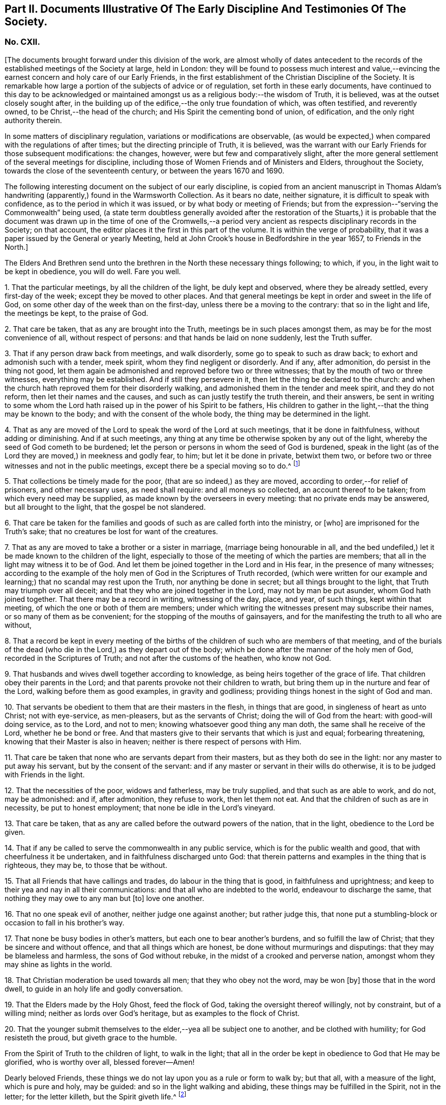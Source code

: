 [short="Part II. Early Discipline and Testimonies"]
== Part II. Documents Illustrative Of The Early Discipline And Testimonies Of The Society.

=== No. CXII.

+++[+++The documents brought forward under this division of the work,
are almost wholly of dates antecedent to the records
of the established meetings of the Society at large,
held in London:
they will be found to possess much interest and value,--evincing
the earnest concern and holy care of our Early Friends,
in the first establishment of the Christian Discipline of the Society.
It is remarkable how large a portion of the subjects of advice or of regulation,
set forth in these early documents,
have continued to this day to be acknowledged or maintained
amongst us as a religious body:--the wisdom of Truth,
it is believed, was at the outset closely sought after,
in the building up of the edifice,--the only true foundation of which,
was often testified, and reverently owned, to be Christ,--the head of the church;
and His Spirit the cementing bond of union, of edification,
and the only right authority therein.

In some matters of disciplinary regulation, variations or modifications are observable,
(as would be expected,) when compared with the regulations of after times;
but the directing principle of Truth, it is believed,
was the warrant with our Early Friends for those subsequent modifications: the changes,
however, were but few and comparatively slight,
after the more general settlement of the several meetings for discipline,
including those of Women Friends and of Ministers and Elders, throughout the Society,
towards the close of the seventeenth century, or between the years 1670 and 1690.

The following interesting document on the subject of our early discipline,
is copied from an ancient manuscript in Thomas Aldam`'s
handwriting (apparently,) found in the Warmsworth Collection.
As it bears no date, neither signature, it is difficult to speak with confidence,
as to the period in which it was issued, or by what body or meeting of Friends;
but from the expression--"`serving the Commonwealth`" being used,
(a state term doubtless generally avoided after the restoration of the Stuarts,)
it is probable that the document was drawn up in the time of one of the Cromwells,--a
period very ancient as respects disciplinary records in the Society;
on that account, the editor places it the first in this part of the volume.
It is within the verge of probability,
that it was a paper issued by the General or yearly Meeting,
held at John Crook`'s house in Bedfordshire in the year 1657, to Friends in the North.]

The Elders And Brethren send unto the brethren in the North these necessary things following;
to which, if you, in the light wait to be kept in obedience, you will do well.
Fare you well.

1+++.+++ That the particular meetings, by all the children of the light,
be duly kept and observed, where they be already settled, every first-day of the week;
except they be moved to other places.
And that general meetings be kept in order and sweet in the life of God,
on some other day of the week than on the first-day,
unless there be a moving to the contrary: that so in the light and life,
the meetings be kept, to the praise of God.

2+++.+++ That care be taken, that as any are brought into the Truth,
meetings be in such places amongst them, as may be for the most convenience of all,
without respect of persons: and that hands be laid on none suddenly,
lest the Truth suffer.

3+++.+++ That if any person draw back from meetings, and walk disorderly,
some go to speak to such as draw back; to exhort and admonish such with a tender,
meek spirit, whom they find negligent or disorderly.
And if any, after admonition, do persist in the thing not good,
let them again be admonished and reproved before two or three witnesses;
that by the mouth of two or three witnesses, everything may be established.
And if still they persevere in it, then let the thing be declared to the church:
and when the church hath reproved them for their disorderly walking,
and admonished them in the tender and meek spirit, and they do not reform,
then let their names and the causes, and such as can justly testify the truth therein,
and their answers,
be sent in writing to some whom the Lord hath raised
up in the power of his Spirit to be fathers,
His children to gather in the light,--that the thing may be known to the body;
and with the consent of the whole body, the thing may be determined in the light.

4+++.+++ That as any are moved of the Lord to speak the word of the Lord at such meetings,
that it be done in faithfulness, without adding or diminishing.
And if at such meetings,
any thing at any time be otherwise spoken by any out of the light,
whereby the seed of God cometh to be burdened;
let the person or persons in whom the seed of God is burdened,
speak in the light (as of the Lord they are moved,) in meekness and godly fear, to him;
but let it be done in private, betwixt them two,
or before two or three witnesses and not in the public meetings,
except there be a special moving so to do.^
footnote:[It will be seen by a subsequent document,
how earnest was the advice (afterwards) of the General Meeting in London,
against judging or reflecting on the ministry publicly.]

5+++.+++ That collections be timely made for the poor, (that are so indeed,) as they are moved,
according to order,--for relief of prisoners, and other necessary uses,
as need shall require: and all moneys so collected, an account thereof to be taken;
from which every need may be supplied, as made known by the overseers in every meeting:
that no private ends may be answered, but all brought to the light,
that the gospel be not slandered.

6+++.+++ That care be taken for the families and goods
of such as are called forth into the ministry,
or +++[+++who]
are imprisoned for the Truth`'s sake; that no creatures be lost for want of the creatures.

7+++.+++ That as any are moved to take a brother or a sister in marriage,
(marriage being honourable in all,
and the bed undefiled,) let it be made known to the children of the light,
especially to those of the meeting of which the parties are members;
that all in the light may witness it to be of God.
And let them be joined together in the Lord and in His fear,
in the presence of many witnesses;
according to the example of the holy men of God in the Scriptures of Truth recorded,
(which were written for our example and learning;)
that no scandal may rest upon the Truth,
nor anything be done in secret; but all things brought to the light,
that Truth may triumph over all deceit;
and that they who are joined together in the Lord, may not by man be put asunder,
whom God hath joined together.
That there may be a record in writing, witnessing of the day, place, and year,
of such things, kept within that meeting, of which the one or both of them are members;
under which writing the witnesses present may subscribe their names,
or so many of them as be convenient; for the stopping of the mouths of gainsayers,
and for the manifesting the truth to all who are without,

8+++.+++ That a record be kept in every meeting of the births
of the children of such who are members of that meeting,
and of the burials of the dead (who die in the Lord,) as they depart out of the body;
which be done after the manner of the holy men of God,
recorded in the Scriptures of Truth; and not after the customs of the heathen,
who know not God.

9+++.+++ That husbands and wives dwell together according to knowledge,
as being heirs together of the grace of life.
That children obey their parents in the Lord;
and that parents provoke not their children to wrath,
but bring them up in the nurture and fear of the Lord,
walking before them as good examples, in gravity and godliness;
providing things honest in the sight of God and man.

10+++.+++ That servants be obedient to them that are their masters in the flesh,
in things that are good, in singleness of heart as unto Christ; not with eye-service,
as men-pleasers, but as the servants of Christ; doing the will of God from the heart:
with good-will doing service, as to the Lord, and not to men;
knowing whatsoever good thing any man doth, the same shall he receive of the Lord,
whether he be bond or free.
And that masters give to their servants that which is just and equal;
forbearing threatening, knowing that their Master is also in heaven;
neither is there respect of persons with Him.

11+++.+++ That care be taken that none who are servants depart from their masters,
but as they both do see in the light: nor any master to put away his servant,
but by the consent of the servant:
and if any master or servant in their wills do otherwise,
it is to be judged with Friends in the light.

12+++.+++ That the necessities of the poor, widows and fatherless, may be truly supplied,
and that such as are able to work, and do not, may be admonished: and if,
after admonition, they refuse to work, then let them not eat.
And that the children of such as are in necessity, be put to honest employment;
that none be idle in the Lord`'s vineyard.

13+++.+++ That care be taken, that as any are called before the outward powers of the nation,
that in the light, obedience to the Lord be given.

14+++.+++ That if any be called to serve the commonwealth in any public service,
which is for the public wealth and good, that with cheerfulness it be undertaken,
and in faithfulness discharged unto God:
that therein patterns and examples in the thing that is righteous, they may be,
to those that be without.

15+++.+++ That all Friends that have callings and trades, do labour in the thing that is good,
in faithfulness and uprightness;
and keep to their yea and nay in all their communications:
and that all who are indebted to the world, endeavour to discharge the same,
that nothing they may owe to any man but +++[+++to]
love one another.

16+++.+++ That no one speak evil of another, neither judge one against another;
but rather judge this,
that none put a stumbling-block or occasion to fall in his brother`'s way.

17+++.+++ That none be busy bodies in other`'s matters,
but each one to bear another`'s burdens, and so fulfill the law of Christ;
that they be sincere and without offence, and that all things which are honest,
be done without murmurings and disputings: that they may be blameless and harmless,
the sons of God without rebuke, in the midst of a crooked and perverse nation,
amongst whom they may shine as lights in the world.

18+++.+++ That Christian moderation be used towards all men; that they who obey not the word,
may be won +++[+++by]
those that in the word dwell, to guide in an holy life and godly conversation.

19+++.+++ That the Elders made by the Holy Ghost, feed the flock of God,
taking the oversight thereof willingly, not by constraint, but of a willing mind;
neither as lords over God`'s heritage, but as examples to the flock of Christ.

20+++.+++ That the younger submit themselves to the elder,--yea all be subject one to another,
and be clothed with humility; for God resisteth the proud,
but giveth grace to the humble.

From the Spirit of Truth to the children of light, to walk in the light;
that all in the order be kept in obedience to God that He may be glorified,
who is worthy over all, blessed forever--Amen!

Dearly beloved Friends, these things we do not lay upon you as a rule or form to walk by;
but that all, with a measure of the light, which is pure and holy, may be guided:
and so in the light walking and abiding, these things may be fulfilled in the Spirit,
not in the letter; for the letter killeth, but the Spirit giveth life.^
footnote:[There is in this brief concluding paragraph, something remarkably instructive:
the true spirit of our church discipline, not the letter of it,
is upheld,--reference being made to the only right authority of it,
instead of to any outward sanction or authority.]

=== No. CXIII.

+++[+++This next early record was discovered in a register book of a monthly meeting in Hampshire,
since the last document was prepared for the press.
It is dated 1659,
and contains portions of advice similar to those in the preceding article,
and occasionally so in the same words: thus proving that some general advice of the kind,
had been issued from some influential body or meeting of the Society,
at or previous to that early period.]

At a meeting of Friends of four counties, Kent, Sussex, Surrey and Hampshire,
at the Lodge near Horsham, these as followeth were judged necessary by Friends there met,
and by them owned,
and tendered as their counsel and advice unto all Friends in those places.

The Third Month, 1659.

1+++.+++ That all Friends at their several meetings in the aforesaid counties,
do make their collections orderly and timely for the use of the poor,
or such other necessary uses that shall be seen in the wisdom
of God to be serviceable for the good of the body:
and what is remaining over in the particular, to be brought into the general stock,
at the general meeting in each county, to them entrusted for the whole.

2+++.+++ That all Friends intending marriage,
or witnessing a motion of the Lord unto that thing,
(before they go outwardly together,) bring it to
the body or that church to which they are joined;
that all in the power of the Lord may feel,
and in that particular nothing be done hastily or rashly, but in the fear of the Lord;
and in the presence of many witnesses they may be united,
according to the example of the holy men of God in the Scriptures of truth recorded;
so that no scandal or blemish may be laid upon the Truth,
but all to the light may be brought, which maketh manifest deceit;
and that a record in writing of the day, place, and year of such things,
be kept within that meeting, whereof one or both are members;
under which the witnesses may set their names, or some of them.

3+++.+++ That a record be kept (as Friends are moved) of the births
of children of such as are members or Friends,
and of the burial of the dead who die in the Lord,
(as they departed out of the body;) which be done after
the manner of the holy men of God recorded in the Scriptures,
and not after the custom of the heathen that know not God.

4+++.+++ That burying places be provided as soon as conveniently may be,
in convenient places distinct from the world, as Friends are moved in it.

5+++.+++ That if any person or persons draw back from the Truth and walk disorderly,
some to speak to such as draw back,
to exhort and admonish such with a tender and meek spirit,
whom they find negligent and disorderly;
and if any person or persons after admonition persist in the thing not good,
let them be again (as moved) admonished, and before two or three witnesses reproved,
that by the mouth of two or three witnesses everything may be established;
and if still they persist and come not to the Truth,
then let the thing be delivered to others that be in the Truth,
that it may be known to the body, and with the consent of the whole,
in the light be determined; and that nothing be done in haste or rashly.

6+++.+++ That a tender care be taken of all such children, wives, servants, soldiers,
or others, who are turned out of their places and families, for the Truth`'s sake.
And that all single persons, men and women,
(who are not called forth in the public or general service in the
work of the Lord,) be ordered in the wisdom of God to several places,
whereby they may glorify God in their conversations,
and the Truth may be preserved by them without blemish, and them in it;
that all Friends may be kept in duty.

7+++.+++ That all Friends in their several places (as they are moved,) observe
their general and particular meetings on the first-days and others,
(except any of them be moved forth by the Lord unto
some other places for the furtherance of Truth,
as in the wisdom of God shall be seen and judged serviceable, or just cause showed,
if desired, to the contrary;) for they who forsake the assembly of saints lose the unity.

8+++.+++ That if any be moved of the Lord to speak in the steeple houses, streets, markets,
meetings, or beyond the seas, +++[+++they are]
not to quench the Spirit of the Lord; and that no Friends judge one another in meetings;
but if any be moved to speak +++[+++to such,]
to do it after meeting in private.
And all Friends take heed of slothfulness and sleeping in meetings;
but live in the power of the Lord, that you may be kept in the unity:
that all things that are done, may be, in the moving power of the Lord God,
and nothing out of it.

An addition of Friends who met together from the counties aforesaid,
since the said meeting in the third month, 1659.

1+++.+++ That care be taken that all sufferings of Friends,
who suffer for conscience and Truth`'s sake, of what nature or kind soever,
be from time to time gathered up and recorded;
and to that end some Friends of every meeting convenient, be desired to record the same;
and that such Friends who suffer as aforesaid, do bring the whole matter,
with all material circumstances, speedily to him who is to record the same:
and that all such records of sufferings as aforesaid,
be by him returned at the next general meeting of Friends for that county,
there to be recorded in general for the whole county,
by him who is desired to record the same.

2+++.+++ That if collections be made in the several counties as aforesaid, and +++[+++if]
the money collected in every particular county is not sufficient
to supply the necessity in the same county,
that then the other of said counties, who have any collections in the general stock,
do contribute towards the necessity of that county or counties which is in want.

The names of Friends met together the third month 1659, above-mentioned, viz.

+++[+++Then follow the names of many Friends arranged under the four counties of Kent, Sussex,
Surrey, and Hampshire.
Whilst the above was in type, the following documents were met with,
among our ancient records in London, which, from their very early date and rarity,
are curious, and their contents interesting.]

At a meeting of Friends out of the Northern counties of York, Lincoln, Lancaster,
Chester, Nottingham, Derby, Westmoreland, Cumberland, Durham, and Northumberland,
at Scalehouse +++[+++the district of Richmond Monthly Meeting]
the 24th of the fourth month, 1658.

Having heard of great things done by the mighty power of God,
in many nations beyond the seas,
whither He hath called forth many of our dear brethren and sisters,
to preach the everlasting Gospel; by whom he hath revealed the mystery of His Truth,
which hath been hid from ages and generations, who are now in strange lands,
in great straits and hardships,
and in the daily hazard of their lives:--our bowels yearn for them,
and our hearts are filled with tender love to those precious ones of God,
who so freely have given up for the Seed`'s sake, their friends, their near relations,
their country and worldly estates, yea, and their own lives also;
and in the feeling we are +++[+++have]
of their trials, necessities and sufferings,
we do therefore in the unity of the Spirit and bond of Truth, cheerfully agree,
in the Lord`'s name and power,
to move and stir up the hearts of Friends in these counties,
whom God hath called and gathered out of the world, with one consent,
freely and liberally, to offer up unto God of their earthly substance,
according as God hath blessed every one,--to be speedily sent up to London,
as a free-will offering for the Seed`'s sake:
that the hands of those that are beyond the seas in the Lord`'s work,
may be strengthened, and their bowels refreshed, from the love of their brethren.
And we commit it to the care of our dear brethren of London, Amos Stoddart,
Gerrard Roberts, John Boulton, Thomas Hart and Richard Davis,
to order and dispose of what shall be from us sent unto them,
for the supply of such as are already gone forth,
or such as shall be moved of the Lord to go forth, into any other nation;
of whose care and faithfulness we are well assured.

And such Friends as are here present,
are to be diligent in their several counties and places;
that the work may be hastened with all convenient speed.

Signed by many Friends; amongst them are,

Thomas Aldam, John Killam, Thomas Bewley, Thomas Taylor, Marmaduke Storr, John Richmond,
William Smith.

+++[+++The next document is addressed simply as follows:--]

Brethren and Friends,

It having pleased God, in his marvellous love,
in these latter days to reveal the mystery of his gospel,
which hath been hid from ages and generations, and to make manifest his glorious Truth,
which hath been long lost in the dark night of apostasy,
since the days of the Apostles,--and chosen England before all the nations of the world,
as the land of his delight, and to bring forth many thousands therein,
(as a kind of first fruits to the glory of his name,) unto whom He hath given to see
those days that many righteous souls long waited for and thirsted after;--let us all,
in the simplicity of Truth,
(which at the first was made manifest to us,) abide and dwell,
and in the liberty +++[+++wherewith]
Christ Jesus hath made us free, stand fast;
that we be not again led back into the errors of those that went before us,
who left the power and got into the form,
who brought in that darkness which hath so long covered the face of the earth,
that no footsteps may be left for those that shall come after, or to walk by example:
but that all they may be directed +++[+++by]
and left to the Truth, in it to live and walk, and by it to be guided:
that none may look back at us, nor have an eye behind them;
but that all may look forward,
waiting in the Spirit for the revelation of those glorious things,
which are to be made manifest to them.

It is needful that we call to mind, how long, and in what manner,
the world has been distracted and divided about those things which the Apostles practised;
and what sad calamity (besides the loss and departure
from the Truth) has come upon many nations,
about forms and ways of discipline and government of the
church (so called;) some saying the Apostles made bishops,
and gave them power, and they ordained Elders: others saying, nay,
it was by the laying on the hands of the presbytery;
and others pleading it was the election and choice of the churches.
And how have men gathered themselves into forms and sects,
according to their divers persuasions;
and how are others setting up committees to approve and send forth preachers,
and give them maintenance, seeing into the errors of the former:
but all being ignorant of the life, or of the true power.
And thus have men usurped one over another,
and intruded into those things they understood not; and by human policy and invention,
set up a carnal, worldly religion and worship,
which has for many hundred years overspread the whole face of the earth.

Wherefore, in love and tenderness, and in the fear of the Lord, we exhort,
that we may all in the unity of the Spirit, dwell in the pure wisdom,
which is from above;
which comprehends that which would lead out to the setting up persons or things:
that the power of the Godhead may be known in the body,
in that prefect freedom which every member hath in Christ Jesus;
that none may exercise lordship or dominion over another,
nor the person of any be set apart, but as they continue in the power of Truth.
And that none exercise any authority,
but such to whom it is freely given in the Lord for the good of the body;
that all the world`'s images and ways, and forms and sects,
may be condemned and confounded; and the glory of Christ`'s body made manifest,
in that wisdom and in that power, which the world cannot comprehend;
that Truth itself in the body may reign, not persons nor forms:
and that all such may be honoured, as stand in the life of the Truth;
wherein is the power, not over, but in, the body;
that our path may be as the way of a ship in the sea,
which no deceit can follow or imitate.

That for the better ordering of the outward estate of Friends,
in all relations in and to the world and to one another,
in wisdom and as becomes the Truth,
and for making collections for the needs of the church,--+++[+++let]
as many particular meetings, or some Friends from each of them that are near,
and can conveniently, meet together once a month, or as occasion shall require:
and as many of such Monthly Meetings,
or some Friends from each of them in the northern parts of England,
as can conveniently come together in a General Meeting twice or thrice in a year,
or as occasion requires, be joined and united:
and that we may not tie up ourselves to the world`'s limits of counties and places;
but join together as may conduce to the union and fellowship of the church,
and to the mutual help of one another in the Lord;
and we wish the like may be settled in all parts, and one General Meeting of +++[+++or for]
England.

That for the supplying the needs of the church, and relieving such as are in want,
it may be laid upon Friends in every meeting to take care of their own poor;
to supply such as are aged and infirm in body;
to provide employment for such as want work,
or cannot follow their former callings by reason of the evil therein;
and to help such parents for the education of their children,
as have more than they can maintain: that there may not be a beggar amongst us,
nor any whose soul need be oppressed with care for food or raiment.
And where Friends of one meeting are overburdened,
and under a greater charge than they can bear, that Friends at each Monthly Meeting,
take care to contribute to their assistance.

That Friends at each Monthly Meeting do take care to provide
supply for such as are in the ministry amongst them,
where there is need; as also for the relief of Friends in prison, or any other,
suffering for the Truth`'s sake, according to their several wants;
and to make collections from time to time for the same.

And where Friends of any Monthly Meeting are under
a greater charge and burden than they can well bear,
the General Meeting of Friends in the North to take care to contribute to them;
that we may all bear one another`'s burdens, and walk in love as becomes brethren.

That all collections made by any particular meeting, be paid to such hands,
and disposed to such ends, as Friends of that Meeting shall appoint;
and the same likewise to be observed by each Monthly Meeting with their collections;
and the like also by Friends of the North, at their General Meetings:
that the true power of the whole body, and of every part thereof, may be preserved;
that every member may act in its own freedom, and every meeting in its own authority,
as part of that body which Christ Jesus hath set free.
And none to usurp over another; but let him that would be greatest, be servant unto all:
that as Friends according to their freedom do contribute,
they may be also satisfied it is laid out by the power and
in the wisdom of the body to whom they commit it.

That all collections made by Friends at their Monthly Meetings,
as also at their General Meetings, be for the needs of the churches in general,
and not limited for those only that are in the ministry; who will be as much grieved,
as others offended, to have a maintenance or hire raised on purpose for them.

That for the more clearness of Truth, and satisfaction of Friends,
two or more persons be still appointed in all trusts about moneys,
and be privy to all receipts and disbursements;
that the innocency of the upright may be known, and all deceit be prevented.

That all Friends that receive any collections, do from time to time,
make account to Friends of the particular meeting, Monthly Meeting or General Meeting,
by whom they were entrusted; and in order thereunto,
that a note under two or more hands be sent out of every county,
with such collections as are appointed by the General Meeting, to be produced,
together with an account how it hath been disbursed +++[+++at]
the next General Meeting, together with an account how such are entrusted therewith;
and that particular notes from every Meeting,
under two or more hands be sent with their collections to such persons
as are appointed by the Monthly Meeting to receive the same,
to be produced together with the account how it hath been discharged,
at the next Monthly Meeting after: and after every account so made and cleared,
all papers to be concealed, and no further remembrance thereof to be had,
which may beget many offences in future time, but cannot be of any service to the Truth.

Dear Friends, these things being agreed and +++[+++word indistinct]
in clearness of Truth, which hitherto have taken up much time at the General Meetings,
to the loss of many precious opportunities,--you will see greater things before you,
which more chiefly concern the state of the church,
and will be of greater service to the Truth;
as our Friends who bring this from us may lay before you,
as there is freedom and opportunity.

From Friends met together at Durham,
from several Meetings in and adjoining to the county of Durham,
the 1st day of the eighth month, 1659;
to Friends who shall meet together out of the several Northern Counties, at Skipton,
the 5th of the eighth month, 1659.

+++[+++Signed by twenty names; amongst them, Anthony Pearson, Richard Wilson,
Christopher Richmond, etc.]

This letter was presented and read at the General Meeting at Skipton,
the 5th day of the 8th month, 1659; and was by all Friends owned and approved,
and agreed to be observed; and copies thereof to be sent to all Monthly Meetings:

Thomas Killam, Samuel Watson, Henry Ward, William Gandy.

+++[+++This document is endorsed.
"`To Thomas Doudney, at the Bell Savage in London, deliver this;
and for him to give or send it to George Fox, with speed and care to be delivered to him,
where he is.`"]

+++[+++Another document of a similar kind recommends a collection
to be raised for the service of Truth abroad,
dated from the General Meeting, held at Skipton, the 25th day of the second month, 1660;
it commences thus:]

Dear Friends and Brethren,

We having certain information from some Friends of London,
of the great work and service of the Lord beyond the seas, in several parts and regions,
as Germany, America, and many other islands and places, as Florence, Mantua, Palatine,
Tuscany, Italy, Rome, Turkey, Jerusalem, France, Geneva, Norway, Barbados, Bermuda,
Antigua, Jamaica, Surinam, +++[+++?]
Newfoundland; through all which, Friends have passed in the service of the Lord,
and divers other countries, places, islands and nations;
and among many nations of the Indians, in which they have had service for the Lord,
and through great travails have published His name,
and declared the everlasting gospel of peace unto them that have been afar off,
that they might be brought nigh unto God.`" etc.

+++[+++A collection is then recommended in every particular meeting,
to be sent "`as formerly to London, for the service and use aforesaid.`"]

==== CXIV.

A testimony concerning the beginning of the work of the Lord,
and the first publication of Truth, in this city of London;
and also concerning the cause, end,
and service of the first appointment and setting
up of the Men`'s Meeting at the Bull and Mouth;
that it may be known to all perfectly,
how the Lord hath begun and carried on His work to this day.

+++[+++This highly interesting document, signed by Edward Burrough, and dated 1662,
is taken from a collection of copies of letters and papers, in four folio volumes,
entitled John Penington`'s Collection of his Father`'s Manuscripts,
and preserved in London.
These volumes,
(which are very closely written) contain a large
number of Isaac Penington`'s letters and papers;
many of them have at different times been published.

The editor is not aware that the document in question has ever
been printed or referred to in any treatise upon our early discipline:
it is not only valuable as an ancient record, but very instructive.
Respecting the primitive meeting alluded to, held at the Bull and Mouth, London,
William Crouch gives us the following account:

"`After the taking of the house called Bull and Mouth, for a meeting place, as aforesaid,
the ancient men Friends about the city, did sometimes meet together,
to the number of eight or ten,
(sometimes a few more added,) in an upper room belonging to the place;
there to consult about, and consider of the affairs of Truth;
and to communicate to each other what the Lord opened in them, for the promotion thereof;
and also to make such provision to supply all necessary occasions,
which the service of the church might require.
And now also, some ancient women Friends did meet together,
to consider of what appertained to them, as their most immediate care and concern;
to inspect the circumstances and condition of such who were imprisoned on Truth`'s account,
and to provide things needful to supply their wants:
and what did or might more immediately concern men Friends,
the women would acquaint them therewith:
and all was done in great love and unity;--no jar
or discord amongst them,--no repining or murmuring;
but a sweet harmony and agreement was preserved in all things.
These women did also inquire into and inspect the wants and necessities of the poor,
who were convinced of the Truth: and they sat not still,
until the cry of the poor came to their houses;
but when they did suppose or discover a want of help,
their charity led them to inquire into their conditions,
and to minister to their necessities.
And thus things were carried on with cheerfulness and brotherly kindness,
in the infancy of the church: all whisperings and backbitings were shut out,
and love and good will to all were promoted and cherished.
And afterwards as Truth grew and prospered, and many came to be added to the faith,
the meetings came, through the Providence of God,
to be settled in order and method as at this day.`"--Memoirs of William Crouch, Sect.
III.]

The Following is A Copy of the Testimony.

It having pleased the Lord God of heaven and earth,
by his Spirit and power to move the hearts and spirits of divers of us,
the ministers of his everlasting Gospel of truth and salvation,
to come to this great city of London, to publish and declare the message of eternal life,
which we had received power from the Father to do;
that people might be warned of the day of their visitation,
and turned from darkness to the light, and from Satan`'s power to God,
and be converted to the knowledge of the way of salvation, that their souls might live;
for our testimony was and is the same,
as ever was held forth by the holy prophets and apostles of old.
To which moving of the Lord in us, we were obedient; and though in much weakness,
and not without many trials, tribulations, and difficulties, we entered this city,
and as the wisdom of God prepared our way,
we began to publish and declare the things of the kingdom of God,
as we had received the gift thereof,
in power and authority,--to the wounding and piercing of many consciences,
and to the quickening and awakening the witness of God in many hearts,
as is well known to the faithful this day.

And though we met with, and were exercised in,
many trials and much opposition from men of all conditions; yet we were not discouraged,
nor of fearful hearts, nor fainting in the work of the Lord, nor overcome by oppositions;
but we went on in boldness and confidence in God,
holding forth the perfect way of salvation to all, both by doctrine, practice,
and conversation; which have been to this day,
every way according to the ancient and true gospel of peace, and there is not any other.
And we being carried on in faithfulness to this work,
unto which we were thus called and ordained,
it pleased the Lord to bless us and prosper his work in our hands;
and our labour and travails were successful,
to accomplish the good and happy end of converting and turning many to the Lord,
and to walk in his way of truth and peace;
wherein they found perfect rest and peace to their souls,
and assurance in his mercies forever, through faith in the gospel held forth by us.
The Spirit of the Father doth testify this in the hearts of many in this city,
in whom the seed of God is raised up by his power,
by the ministry of Christ sent unto them; insomuch that they with us,
are now both partakers of the grace, love, wisdom,
and inheritance of the everlasting Father; and have no master but Christ,
and are all brethren;--no lord nor commander, no shepherd, nor preserver,
but the Lord Jesus Christ alone; and he is become all in all unto us all,
who have believed and received him, and are gathered into his fold,
and born of his seed elect, which is blessed forever.

And though some few of us were at first particularly
called and chosen of God to this work,
and have been instruments to publish his name,
and preach his gospel in this city for these divers years;
and the Lord by us hath gathered many people to himself, to know him,
and be taught of him, according to his covenant of promise,
in conversion and regeneration;
yet of all this happy and blessed work accomplished and still carrying on,
the praise and worth thereof pertains not unto us, but unto the living God,
who is the fulness and fountain of all good things;
and hath only chosen us as vessels of his glory, and instruments in his hand,
to bear and publish his name in the world; having endued us with power, wisdom,
and strength, from himself for such a work:
and his alone is the honour and renown of all his own works, now and forevermore.

Yea, the Holy Spirit of the Father is witness, and bears full proof in us and for us,
that we have not sought ourselves in any thing in this case, nor taken too much upon us,
nor been as lords over God`'s heritage, nor exalted ourselves among them,
nor preached ourselves, but Christ Jesus, and ourselves their servants for his sake.
We have been no otherwise in any case,
than becomes such a calling and profession in the gospel;
and are only to be accounted of, as stewards of the grace of God,
and dispensers of his holy word, and ministers of Christ,
and such as are instruments in his hand to gather the flock,
and go before them in truth and righteousness,
in meekness and uprightness and all the fruits of the Spirit,
both in doctrine and conversation, and also in sufferings, tribulations,
and afflictions for the same.
Thus ought we to be esteemed, loved and obeyed, and not otherwise:
and the Spirit of Christ thus witnesseth, in us and for us,
in the hearts of the faithful in this city; to which we can,
in all boldness and confidence of our pure consciences,
commend ourselves to be approved and justified,--for to that testimony are we known.

And though we appeared at first in much weakness,
and for the name of Christ were despisable amongst men, and were liable to reproaches,
necessities, and afflictions for his sake, and had no men to stand by us,
or to help to bear our burdens, at our first coming to this place,
as being strangers both in body and spirit to the whole city;
yet the Lord appeared for us,
and his power and wisdom were manifest through us in a large manner; his strength,
authority,
dignity and riches were exalted and administered
through our weakness and poverty in spirit;
and many were made truly sensible thereof in their own souls,
in whose hearts the word of the Lord had place, to his own praise.
And as we began, so we went on, in the name and power of Christ Jesus,
in the work of the Lord in this city; and it prospered daily,
and grew honourable and fruitful in the hearts of many, who believed our testimony,
and received the Truth: and all such gave up themselves in soul, body and estate,
to obey the Truth, and to follow Christ as they had received him.
And in the space of about two years`' time, Truth was much spread,
and many were convinced, and turned to the Lord, to believe, obey,
and acknowledge the message of eternal life: and he kept us faithful in those times,
as at this day, to hold forth the testimony of his Truth in all trials,
through all tribulations, and against all oppositions.

And God hath made his Truth to prosper through our ministry,
from the beginning until this moment;
and we have in a measure seen the blessed effect of the travail of our souls,
and are satisfied.
And, as I have said, in some space of time after our coming to this city,
the work of the Lord was much increased, and had grown into good esteem with many;
and it advanced greater and greater daily, in respect of the service pertaining to it.
And many occasions happened,
and divers matters came to pass daily in relation to the Truth,
all which occasions and matters so coming to pass,
were to be ordered and managed with all heavenly wisdom and prudence,
for the prosperous carrying on the good work of the Lord,
so happily begun in this city and nation.
And the occasions and matters happening in relation to Truth to be managed as aforesaid,
were such as so properly did not belong or appertain
to us of the ministry to be exercised in,
as to the Friends of the city who had believed in the Truth;
(to wit;)--concerning providing convenient meeting-places for the
publishing of Truth,--and how the poor people that believed,
should be honestly taken care for,
that no want should be amongst them,--and that the sick and weak and impotent
should be visited and provided for,--and that such servants as were put
away out of their services for receiving the Truth,
should be looked after, and placed in some honest employments.

These occasions, with many more of the like kind, relating to the service of Truth,
were administered to be looked after and managed in God`'s wisdom and power,
as Truth grew in the city and increased: which occasions and services, as I have said,
were not so proper for us of the ministry, as for the Friends of the city:
neither had we the opportunity of such exercises,
being wholly devoted to the work of the ministry, to which we were ordained of God,
and were continually exercised in preaching the gospel,
in answering books and manuscripts put forth against us,
and in disputes and contentions with such as opposed the Truth.
These and the like services have been our continual
work and exercise for these divers years,
faithfully performed by us in the sight of God; for which our reward is with us,
in our peace and comfort with the living God forever.

Therefore seeing such occasions, as aforesaid,
fell out to be managed for the service of Truth in this city,
and that they were not so proper for us, as for the Friends of the city,
to look after and serve in;
and also seeing necessity (for the carrying on the work of the Lord) required
the prudent and orderly management of such affairs;--we therefore,
in the name, power and wisdom of the Lord Jesus Christ, as we were endued with the same,
and as he had given us power and authority so to do,
for the furtherance of the gospel and prosperity of the work of the Lord,
committed to our charge,--did by virtue of the same,
ordain and appoint,--that the men Friends of the city,
or the ancientest of them in the Truth,
(not excluding any,) should meet together at the Bull and Mouth or elsewhere,
once in the fortnight, or once a month,
as they in the wisdom of God should find it necessary,
for the management of Truth`'s affairs.

And in such their meetings they should wisely consider and determine,
in and concerning the matters and occasions and such like before-mentioned;
and that they should order in outward things relating to Truth;
and be assisting one to another, for the good and honour and service of the Truth,
and the Friends of it, so much as in them lay,
according to that measure of the wisdom of God given to them,
in perfect love and unity together; bearing one another`'s burdens,
and helping together in mutual concord and good will:
that in all things in the respects before mentioned,
good and wholesome order and government and management
might be carried on among the flock of Christ;
so as that Truth might be honoured, and have a good report among all men,
while they behold the comely and honest order and government
of all outward affairs in the wisdom of God amongst us.

Thus for these causes, and for these ends, to the service and honour of the Truth,
was your meeting of men as aforesaid ordained and appointed;
that ye in your places according to your gifts,
as well as we in our callings to which we were ordained and sent forth,
should be helpful and assistant one to another; and in unity together, advising,
and counselling, and agreeing, and assenting one to another,
for the management of Truth`'s affairs,
and to the carrying on of the blessed work of the Lord God
begun in this nation and city:--not to be divided,
I say,--ye not contrary to us, nor we to you,
in any case relating to the good and wholesome ordering of affairs pertaining to Truth;
but we to go on in the ministry of the gospel, in our gifts and callings and works,
as aforesaid, to the gathering of more to the Lord;
and ye to be faithful in your services and works appointed you in the wisdom of God,
and to go on in and by the counsel and instructions of the power, wisdom,
and authority of Christ Jesus, which gave you your power,
and ordained you to your service,--which through us,
(as ministers of the same,) was communicated to you from the Father:
that these gifts might dwell in you also, and enable you as well as us,
in dear and tender unity together, for the work of the Lord in our generation;
which he hath appointed to be effected in his own power and Spirit dwelling in his people,
in the union and fellowship together,--in advising and consenting unto one another,
in what we are each of us called to manage and perform on the Lord`'s behalf,
for his service: not acting for self-ends, apart, reservedly,
or oppositely one to another, in any work pretendedly for the Lord;
but going on in unity together, asking, giving and taking counsel,
advice and information one of another in the Lord;
and all for the better carrying on his good work, that it may prosper in the earth.

And accordingly, in the counsel and authority of God,
and for the causes and ends aforesaid, that meeting was first set up, now some years ago;
and then entered upon its work and service,
and began to consider and order concerning the things and occasions before mentioned,
relating to the service of Truth: in which service the Lord blessed the meeting,
and made it in some measure prosperous,
(as at this day,) to the good government and well
ordering of the affairs of Friends in outward things:
and all this effected through the power and wisdom
of the Lord God manifest in the hearts of his people,
and in our concurrence together in the same; that we together one with another,
may give our judgment and advice,
for the just and righteous determination of all affairs in the service of Truth.
Thus we assisting one another in the work of the Lord, we in our callings and places,
and you in yours,--each one walking in the integrity of his heart to the Lord,
and concurring together in the consideration and
judgment of things pertaining to the Truth;
not you against us, nor without us, to proceed in the determination of Truth`'s affairs;
but in the same power, Spirit, and authority of the Lord Jesus Christ,
which is with us,--and in which we have been instrumental to turn you to the Lord,
and to watch over the flock of Christ unto this day;--nor we to judge nor determine
in the affairs of Truth otherwise than may answer the testimony of Christ in your consciences,
in which ye may have unity.

Thus hath it been, and shall it be manifest,
that the one Spirit of love and unity guides us, and rests with us in all our ways;
and that every one of us by that same Spirit do walk with the Lord,
and serve him faithfully, in whatsoever we are called unto, each one in his place.
And this way is of the Lord, to our everlasting peace, and the honour of his name,
to go on together in love and unity,
and without the least grain of contempt one of another, or lordliness over one another;
for this is not of the Father,
but tends to destroy and confound what we have wrought for the Lord in our day.
If, (I say) there be any such spirit of slighting or contempt on your part,
of the ministry and ministers of the gospel,
who have been faithful instruments to beget you to the Lord,
and do faithfully go before you in afflictions and persecutions
for the Truth`'s sake at this day;--or if on our part do arise
any lordliness or self-seeking over and among the flock of Christ,
which God hath made us overseers of, to watch over their souls,
of which we must give an account unto Him;--this kind of spirit is not from above,
but is devilish; and its effects will be destructive,
and bring the wrath of the Lord against such as shall ever give place unto it.

Wherefore it behooves all the saints,
always to be watchful against the spirit of the power of darkness,
lest at any time there should be a withdrawing or
turning aside from the paths of peace and prosperity;
which may also dishonour the God of heaven,
who hath thus far marvellously wrought for us,
in gathering us to be his chosen people to his praise;
who were sometimes strangers to him, as others,
but now are called and faithful and chosen.
Let us therefore stand always armed with his power and patience--with his meekness,
innocency and righteousness; and be in true subjection to him, and one to another,
each one minding to fulfill the will of the Father, in what he calls unto;
not intruding without the Lord`'s call into anything,
or to judge one of another beyond the measure of the Spirit of true judgment;
but every one to live and walk in the particular measure of the life of righteousness,
begotten in him of the Father;
and in that let us all be joined to concur in judgment and practice,
in carrying on the work of the Lord, according to his purpose in our day;
being all of a weighty and careful spirit to do his will:
and this is a charge in the presence of God our heavenly Father, to all concerned;
and to whom I am moved of the Lord to write this for the service of Truth.

And this may truly inform all who desire it, concerning the cause, end,
and service of the aforesaid meeting; and may be as an answer to the question, why,
for what use and service, was that meeting at first appointed,
and what was the power and authority of it?
Herein, I say, is the same resolved,
which may be for the service of our age,--that all who are young in the Truth,
and have not frequented that meeting from the first beginning of it,
and such also as shall unite yet in that same assembly,
both in our age and in ages to come, may not be doubtful,
but certainly know the very just cause, end, and service,
and extent of this said meeting, and upon what ground it was first ordained; and +++[+++that]
this meeting still be continued and preserved in all wisdom and sincerity, in the fear,
and name, and authority, and power of the Lord Jesus Christ,
as it was ordained and begun at the first; that is to say:

First, that the meeting do consist of just and righteous men, all believing in the Truth,
and walking in the same,--men of sound principles and judgment
in the truth of Christ,--of good and blameless conversation amongst
men,--and such that have kept their integrity and first principles,
and abide in love and unity in the Lord among themselves;
the meeting not limited to a number of persons, but freedom for all Friends in the Truth,
(none excepted,) as they are moved to come for the service of Truth,--to
assist in counsel and advice for the good of the body,
and carrying on the work of the Lord.
But if any person out of the Truth and of another spirit,
contrary to the faith of Christ professed and practised by Friends, come to the meeting,
such are not members thereof,
but are excluded from having their advice and judgment taken in matters of Truth,
pertaining to the service of the Lord.

Secondly, that the meeting be kept once a week or fourteen days,
as service and Truth`'s necessities do require,
as the Friends see cause when and where to appoint it: and being orderly come together,
not to spend time with needless, unnecessary and fruitless discourses;
but to proceed in the wisdom of God,
in such things as may upon occasion be moved amongst you,
for the service of Truth and good order of the body; to hear and consider,
and if possible to determine the same in justice and truth,--not in the way of the world,
as a worldly assembly of men, by hot contests,
by seeking to outspeak and over-reach one another in discourse,
as if it were controversy between party and party of men,
or two sides violently striving for dominion,
in the way of carrying on some worldly interests for self-advantage;
not deciding affairs by the greater vote, or the number of men, as the world,
who have not the wisdom and power of God;--that none
of this kind of order be permitted in your meeting.

But in the wisdom, love and fellowship of God, in gravity, patience, meekness,
in unity and concord, submitting one to another in lowliness of heart,
and in the holy Spirit of truth and righteousness, all things to be carried on;
by hearing and determining every matter coming before you, in love, coolness, gentleness,
and dear unity;--I say, as one only party, all for the Truth of Christ,
and for the carrying on the work of the Lord,
and assisting one another in whatsoever ability God hath given;
and to determine of things by a general mutual concord,
in assenting together as one man in the spirit of truth and equity,
and by the authority thereof.
In this way and spirit all things are to be amongst you, and without perverseness,
in any self-separation, in discord and partiality;
this way and spirit is wholly excepted,
as not worthy to enter into the assembly of God`'s servants,
to give any judgment or counsel amongst them,
in any case pertaining to the service of the church of Christ;
in which his Spirit of love and unity must rule.

Thirdly,--And if at any time, any matter or occasion be presented to the meeting,
which is doubtful or difficult, or not within the judgment of Friends then assembled,
they not having full knowledge or experience of the matters depending,--that
then on such occasions the judgment be suspended,
lest any unfruitful contest should arise through
want of full knowledge and discerning in that case,
or any determination be made unsoundly or untruly;
till more Friends that are anciently grown in the
Truth have the understanding of the matter,
as it hath been from the beginning: and that we may be present,
assisting in counsel and judgment with that meeting in all such things,
for the carrying on the work of the Lord;
and that all things may be ordered in all verity and soundness of judgment,
for the honour of the Lord and happiness of his people,
in all outward affairs relating to the Truth.
For the proper work and service of the meeting is,
for the well ordering of the affairs of the Truth in outward things,
among the body of Friends;
and that a general concord and assent may be among the ancients of them,
for the government of the whole,
by hearing and considering of things fitting for the advancement of Truth.

Fourthly,--But if at any time,
any strife or division shall happen to fall out amongst Friends,
as between any two Friends, or between a Friend and a stranger,
concerning any outward things, as bargains, debts,
or the like,--that then the said meeting, in the wisdom of God,
make inquiry or search into the same, if the matter be presented to them;
otherwise they may send two persons of the meeting, or send for the parties,
concerning whom such divisions are, before them;
and to inquire diligently into the cause and ground of the same,
and to use all possible fair means, in the wisdom of God,
for the ending of all such strifes and contentions,
which may happen among Friends aforesaid;
that the body may be preserved in peace and love together,
and not rent with divisions about outward things,
which are of no moment in comparison of the eternal substance.
And inasmuch as divisions and contentions of that kind are
exceeding prejudicial to the wounding of the body,
and have woeful effects to the dishonour of the name of the Lord and his Truth,
professed by us,--therefore in the authority of Christ it is enjoined that meeting,
to take care upon it, and to be diligent as much as in you lies,
to stop and prevent all divisions and contentions among Friends,
that at any time may arise or happen to be; that peace and concord may flourish among us,
and the name of the Lord be kept undefiled,
and the work of the Lord may be carried on in all wisdom and power.

Fifthly,--That cognizance be taken, and records faithfully kept, of all births,
marriages, and burials, that shall happen to be of and among Friends.
That marriages particularly, be carefully ordered in the wisdom of God,
according to the honest beginning used amongst us; and by so much the more,
as false and self-corrupted persons and ends may creep in amongst us,
upon pretence of motion from God in that case, to the hurt of the persons themselves,
and the dishonour of Truth,--the more diligent care is to be had concerning the same.
And that such marriages only be recorded, and none else, of such persons believing,
professing, and walking in the truth of Christ Jesus;
and such as are known to be of just, upright, and blameless conversations;
and of whom it is believed they are moved of the Lord,
or otherwise proceed upon reasonable causes, in the fear, counsel, and wisdom of God,
in their undertaking to come together in marriage:
so that their going together may be justified to be,
in and according to the truth of Christ;
that so it may be recorded among Friends in the light,
and testified to by them in prosperity or adversity, as occasion shall require;
otherwise not to be recorded,
but rather the parties reproved and rebuked in the power and authority of Christ Jesus.

Sixthly,--That especial care be taken concerning provision
for the poor that believe and profess the Truth;
and that such who are of ability of body to labour, that have not whereon to work,
nor wherewith to maintain themselves; as servants,
who may happen to be put forth of their places,
or otherwise,--to be set to some employment to serve themselves in the creation:
for the end that all things of this kind may be wisely ordered among the flock of Christ,
and for the honour of Truth in the world; that as on the one hand,
there may be no want of complaining of necessity,
by such as be poor and weak in body and estate,--so on the other hand,
no sloth or idleness be permitted in any that profess the way of Truth,
by depending on Friends for maintenance.
Thus shall the Truth be honoured, and the work of the Lord promoted in city and nation.

And that the meeting of the women Friends be assisting
to help the prudent ordering of affairs,
particularly in this case;
for which end that meeting was appointed in the wisdom of God by us on this occasion,
viz., some years since the first appointment of the men`'s meeting, as before was showed.
It was seen and considered by us,
that the affairs concerning Truth being grown more large daily,
and that it was not so proper for the men as for the women to visit the sick,
and to search out the necessities of the poor, weak, widows,
and aged,--that therefore the women Friends should keep
a like meeting at such convenient times and places,
as they in God`'s wisdom should see cause; to be assisting, in what was convenient,
to the men; especially in that particular of visiting the sick and weak,
and looking after the poor, widows,
and fatherless,--and that provision should be made for them, how and after what manner,
as they in God`'s wisdom should be taught;
and this was the very occasion of the first setting up that meeting of women,
which since hath continued for the body,
and been happy and prosperous in the work for which it was appointed;
and it is in the same manner ordered, in the authority of Christ,
to be continued in the service aforesaid.

Seventhly,--That care be taken in the meeting of men,
for the collecting and preserving all Friends`' sufferings, past and to come,
which have been or shall happen to be, in and about this city and country;
and that the same,
with what remarkable passages falling out in relation to the Truth as it is judged fit,
be prudently recorded, plainly, fully and amply, for the service of this age,
and for the ages to come.

These also and what other things in relation to the service of Truth,
pertaining to the outward affairs thereof, as is found fitting, +++[+++are]
to be considered and managed by the Friends of Truth in the said meeting;
and that in unity and love, in the counsel and wisdom of the Lord God,
every person be diligent in his place to fulfill the service required of the Lord,
for the service of his Truth in general.

These things was I moved of the Lord to write forth, in the name, and power,
and authority of the Lord Jesus Christ, for the service of Truth; and in the same name,
power, and authority,
and by virtue of the love of Christ and the testimony of his Spirit which I have received,
do I enjoin the free and perfect observation of the things herein signified;
and that Friends in the Truth be diligent and careful,
every one according to the grace and wisdom of God given, in that meeting;
and all this for the honour of the Lord God,
and the promotion of his blessed work in the world.

Written, as moved of the Lord, in the ninth year of the publishing of Truth in this city,
and is to be presented to the meeting of men to be
read amongst them in the fear of the Lord.

By one that from the beginning hath travelled in the work of the Lord in this city,

Edward Burrough.

1662.

=== No. CXV.

+++[+++The document to be next presented to the reader, is taken from an early manuscript,
apparently a copy: it is imperfect, which is greatly to be regretted;
yet the editor is not easy on that account to reject it,
seeing that it bears all the appearance from its style,
of having been drawn up by George Fox; and from the tenor of the last paragraph,
it is probable that not much more remained to be added, to complete the document.
This interesting account of the first establishment of meetings, the editor,
after diligent search, does not find to have been published or referred to,
by any of our authors who have written upon the subject.

Since the above was written,
the editor has found this document entered in a catalogue of George Fox`'s Writings,
preserved in London.
This catalogue,
(which appears in a handwriting very like that of
Thomas Ellwood,) commences with the year 1644;
and under each successive year, are entered the pieces written by George Fox;
and frequently the first and last concluding words of each, are also introduced.
Under the 6th month, 1689, is found the title of the present document,
with the first sentence of it, and the last, viz.--"`who is over all,
from everlasting to everlasting. Amen.`"
A postscript is added, viz. "`It may be serviceable for them that come after.`"]

Concerning our Monthly and Quarterly and Yearly Meetings, wherein the Lord hath owned,
prospered, and blessed them; which hath been of good service, to His glory,
and the comfort of His people.

The first Monthly Meeting was on this wise in the
North:--though we did meet concerning the poor,
and to see that all walked according to the Truth, before we were called Quakers,
about the middle of the nation in Nottinghamshire and Derbyshire,
and part of Leicestershire, where there was a great convincement.

In 1653, in Cumberland many of the Elders came to me at Swarthmore in Lancashire,
and desired that they might have a Monthly Meeting, to look after the poor,
and to see that all walked according to the Truth, etc.;
and they had a meeting settled there for the same purpose.
Then afterwards, when the Truth was spread in Cheshire, Lancashire, Westmorland,
Cumberland, Northumberland, Bishopric and Yorkshire, and the edge of Wales,
there was a meeting at Swarthmore, of some of the Elders of most of these places;
where we did consider to have Monthly Meetings, ordered by the power of the Lord,
in most of these places.
And then there was a Yearly Meeting settled at Skipton in Yorkshire,
for all the northern and southern counties; where in the wisdom of God,
they did see that all walked according to the glorious gospel of God,
and that there was nothing wanting among them; and if there was,
one county assisted another, either in relieving the poor,
(in the Lord`'s counsel,) or in advice in sufferings, or any other matters.

Afterwards many Friends the Lord opened their mouths, and some of them went to London,
and some to Bristol, and other places.
The substantial men and Elders in the Truth came to the Yearly Meeting at Skipton,
both from Bristol and London, and other places;
and there they gave an account of the prosperity
and the spreading of the Lord`'s blessed Truth,
and of what Friends the Lord +++[+++had]
moved to go beyond the seas: for all that did travel into any parts,
(in the motion of the Lord,) or beyond the seas, they made the Monthly, Quarterly,
or Yearly Meeting acquainted;
so that all went in unity in the Spirit and fellowship of the church of Christ,
and power of the Lord: and if there was occasion,
Friends assisted them with that which is the least love.

And all these meetings looked to see that all walked according to the gospel of Christ,
and were faithful; and that all the poor in all the counties were looked after.
And then the Yearly Meeting was removed to John Crook`'s;
and all things there were looked into as before.
And many that were there, were moved of the Lord to go beyond the seas:
and marriages were looked into there, and settled,
as they had been before at the meeting at Swarthmore,
when many Friends met together out of many counties.
And afterwards the Yearly Meeting was kept at Balby in Yorkshire,
where there were many thousands of people: and likewise at Skipton the same year,
by the Elders there ordered from all parts, in the year 1660.
And from thence, it was removed to London the next year,
where it hath been kept ever since, as being looked upon a more convenient place.

And there we had intelligence from all parts beyond the seas,
how Truth prospered and spread, both in England, Wales, Ireland, Scotland, America,
Holland, and Germany; and how Friends did walk in the Truth, in their conversations,
both ministers and others, and as becomes the gospel;
and to see that the camp of God was kept holy and clean, to his glory;
and if there was any need of books concerning spreading the Truth beyond the seas,
or any other parts;
and all the sufferings were brought or sent up hither (viz. to the Yearly
Meeting,) from all parts of the world where Friends were.
And Friends +++[+++were]
to assist and relieve them, in what they could, at the Yearly Meeting,
(or the Meeting for Sufferings in their absence,) with the King, Council, or Parliament,
that were in his dominions;
and they that were of other kingdoms or governments out of his dominions,
we applied to the ambassadors or great persons here, or wrote unto them beyond the seas,
to the Kings, Princes, or Governors, etc., to relieve Friends in their sufferings,
etc. assisting them in what we could for their relief:
and such as were taken captive by the Turks, the Yearly Meeting assisted and relieved,
or in their absence the Meeting for Sufferings;
and if there was any occasion for a collection, to help,
to refresh and relieve captives or prisoners, or for other needful services.

And there was not any public collection,
but what was done at the Yearly Meeting (with the consent
of all Friends from all parts,) for all general services;
and there it was agreed upon in unity and in the Lord`'s power,
by the consent of all Friends that came out of all counties to the Yearly Meeting.
And then, in the absence of the Yearly Meeting,
if there was any occasion for the relief of any captives, or prisoners, or sufferers,
either in Turkey or any parts beyond the seas, or here in England, to help the sufferers,
concerning Truth`'s affairs,
and other public services,--the Yearly Meeting did desire the Meeting for Sufferings,
between Yearly Meeting and Yearly Meeting,
to assist and relieve poor Friends in their sufferings,
both in England and beyond the seas, and all other needful services;
and to give them a true account next Yearly Meeting of what they had laid out,
and to whom, and for what services;
and at the Yearly Meeting they made up their accounts,
and had discharges under their hand.

So once a year the number of all the prisoners, both in England or beyond the seas,
and that are captives in all other kingdoms and dominions,
Friends are to have an account: +++[+++also]
the number of all Friends that have died prisoners for Truth;
and of all Friends in the ministry that have died every year.
And at the Yearly Meeting,
Friends have an account once a year from all the Yearly Meetings in the world,
which are about twenty-six;^
footnote:[In this number were doubtless included
the Circulating or Conty Yearly Meetings in the Country.
The following Yearly Meetings have been found mentioned in our records--Lancashire,
Bristol, Wales, Aberdeen, Edinburgh, Ebulin, Maryland, Jamaica, Long Island,
Rhode Island, Burlington--West Jersey, East Jersey, Pennsylvania, Bermudas, Holland,
Dantzic, London; and it is probable there were also Yearly Meetings of Colchester,
Norwich, Virginia, Antigua, Barbados, Nevis;
besides other Country Yearly Meetings in England.]
and Friends at the Yearly Meeting write to them again at their Yearly Meetings:
so that once a year at the Yearly Meeting, God`'s people know the affairs of Truth,
how it spreads, and how all walk according to the Truth;
having a heavenly correspondence one with another
in the heavenly society and fellowship.

And also if there be any differences from any part about any matter,
that cannot be ended at their Monthly or Quarterly Meetings,
then they present it to the Yearly Meeting, where some are chosen to make an end of it:
or any matters concerning sufferings, there it is answered at the Yearly Meetings,
sent thither from the Quarterly Meetings;
for what the Yearly Meeting receives is from the Quarterly Meetings,
by them that are ordered from the Quarterly Meeting to the Yearly Meeting,
that be substantial elders,
that know the affairs of the church of Christ in their county;
they bring up their sufferings or any other case: but for private or particular letters,
they seldom receive any,
unless it be upon necessity or urgent occasions that fall out after the Quarterly Meeting;
for in all counties their sufferings or any other case,
are first brought to their Monthly Meetings; and if not ended there,
then it is brought to their Quarterly Meetings; and if not ended there,
then it is presented to their Yearly Meeting; where some are chosen out to hear it,
and make a final end of it in the Lord`'s wisdom, in truth and righteousness,
without respect to any.

For, in the first conversion to Christianity, after Christ was ascended,
there were seven men of honest report and full of the Holy Ghost, and of wisdom,
chosen out to be deacons, etc., and to look after the poor, and widows,
and to see that nothing was wanting; then all was well: and Nicolas,
a proselyte of Antioch was one; and you may see how he run out into bad things,
and drew a company after him, that were called Nicolaitanes, whom God hated,
as in Rev. 2:15. And when the Gospel was spread abroad in the world by the apostles,
and any difference was in the churches,
they went up to Jerusalem to the apostles and elders;
and they declared all things that God had done with and by them;
and there they decided the differences: and the apostles and elders,
the church at Jerusalem, wrote epistles and sent them by Paul and Barnabas:
as they went through every city, they delivered them the decrees to keep,
that were ordained of the apostles and elders which were at Jerusalem:
and so were the churches established in the faith, and increased in number daily, Acts 16:4-5.

And the apostles, the ministers of Christ, ordained elders in every church:
so there was not a church but they had their elders also, Acts 14:23:
so you may see there was not a church but they had their elders;
then there was more than seven deacons, when elders were ordained in every church.
And the apostle saith to Titus, "`For this cause left I thee in Crete,
that thou shouldest set in order the things that are wanting,`" or left undone;
"`and ordain elders in every city,
as I have appointed thee:`" Titus 1:5. Concerning both the aged
men and aged women,--men "`sound in the faith,`" etc.,
and "`holy women,`" etc.: Titus 2:3. And Peter writes "`to the elders:`" 1 Peter 5:1:
and John writes, "`The Elder unto the elect lady and her children;`" and said,
"`I rejoice greatly, that I found of thy children walking in truth:`" 2 John 1:4:
and many other scriptures might be brought to the same purpose;
but this is sufficient to them that are in the same
power and Spirit that gave them forth,
and to correct the opposers of the order of Truth,
by the same Spirit that was in the apostles,
to the praise and glory of God:--the Lord increase his Truth and his order.
Amen!

Much more I could write of the passages of Truth and its order:
but these are short heads and memorandums to Friends
that have not known the beginning of it:
for many of that separate spirit have talked of things in the beginning,
and yet have opposed the order of Truth.

=== No. CXVI.

A testimony from the brethren, who were met together at London in the third month, 1666,
to be communicated to faithful Friends and Elders in the counties,
by them to be read in their several meetings, and kept as a testimony amongst them.

We, your friends and brethren,
whom God hath called to labour and watch for the eternal good of your souls,
being at the time aforesaid,
through the Lord`'s good hand which hath preserved us at liberty,
met together in his name and fear,
were by the operation of the Spirit of Truth brought into a serious
consideration of the present state of the church of God;
which in this day of her return out of the wilderness,
hath not only many open but some covered enemies to contest against;
who are not afraid to speak evil of dignities, and despise government; without which,
we are sensible our safety and fellowship cannot be kept holy and inviolable.
Therefore, as God hath put it into our hearts,
we do communicate these things following unto you, who are turned from darkness to light,
and profess fellowship with us in the glorious gospel,
throughout nations and countries where we have travelled;
as well for a testimony against the unruly, as to establish and confirm you,
to whom it is given to believe the Truth; which unto us is very precious,
as we believe it is also unto you, who in love have received it,
and understood the principles, and felt the virtue and operation of it;
in which our spirits breathe, that we all may be preserved,
until we have well finished our course and testimony,
to the honour and glory of the Lord God, who is over all, blessed forever.

First.--We having a true discerning of the working of that spirit,
which under a profession of Truth, leads into a division from, or exaltation above,
the body of Friends, who never revolted nor degenerated from their principles;
and into marks of separation from the constant practice of good ancient Friends,
who are sound in the faith which was once delivered unto us;
and also into a slight esteem of their declaration or preaching,
(who have and do approve themselves as the ministers
of Christ,) and of the meetings of the Lord`'s people,
whereby and wherein Friends are, and often have been preciously revived and refreshed:
and under pretence of crying down men and forms, do cry down the ministry and meetings,
or encourage those which do the same.--We say, the Lord having given us to see,
not only the working of that spirit, and of those that are joined to it,
who bring forth those ungrateful fruits,
but also the evil consequences and sad effects of the same,
which are of no less importance than absolutely tending to destroy the work of God,
and lay waste his heritage:^
footnote:[The spirit of disaffection and separation prevalent
at this period through the influence of John Perrot,
is here doubtless in view.
Several addresses were issued by faithful Friends to warn and exhort
the flock against this deceitful and wasting snare of the enemy;
amongst them might be mentioned an epistle of Stephen Crisp,
as very instructive and affecting, viz. An Epistle to Friends,
Concerning the Present and Succeeding Times, etc. 1666.
On referring to the historical letters in this volume, page 372,
the subject will also be found adverted to.]--we do unanimously,
(being encouraged thereto by the Lord, whose presence is with us,) declare and testify,
that neither that spirit, nor such as are joined to it, ought to have any dominion,
office, or rule in the church of Christ Jesus, whereof the Holy Spirit,
that was poured forth upon us, hath made us members and overseers:
neither ought they to act or order the affairs of the same;
but are rather to be kept under with the power of God,
till they have an ear open to instruction,
and come into subjection to the witness of God;--of the increase
of whose kingdom and government there shall be no end.

Secondly.--We do declare and testify, that the spirit of those that are joined to it,
who stand not in unity with the ministry and body of Friends,
who are stedfast and constant to the Lord and his unchangeable Truth,
(which we have received and are witnesses and ambassadors
of,) have not any true spiritual right,
nor gospel authority to be judges in the Church,
and of the ministry of the gospel of Christ, so as to condemn them and their ministry:
neither ought their judgment to be any more regarded by Friends,
than the judgment of other opposers, which are without;
for of right the elders and members of the church,
which keep their habitation in the Truth, ought to judge matters and things which differ;
and their judgment which is given therein, to stand good and valid amongst Friends,
though it be kicked against, and disapproved by them who have degenerated, as aforesaid.
And we do further declare and testify,
that it is abominable pride that goes before destruction,
that so puffs up the mind of any particular, +++[+++individual,]
that he will not admit of any judgment to take place against him;
for he that is not justified by the witness of God in Friends,
is condemned by it in himself; though being hardened,
he may boast over it in a false confidence.

Thirdly.--If any difference arise in the church,
or amongst them that profess to be members thereof, we do declare and testify,
that the church, with the Spirit of the Lord Jesus Christ, have power,
without the assent of such as dissent from their doctrines and practices,
to hear and determine the same.
And if any pretend to be of us, and in case of controversy,
will not admit to be tried by the church of Christ Jesus,
nor submit to the judgment given by the Spirit of
Truth in the Elders and members of the same;
but kick against their judgment as only the judgment of
man,--it being given and manifested according to Truth,
and consistent with the doctrine of such good ancient Friends, as have been,
and are sound in the faith, and agreeable to the witness of God in his people;
when we testify in the name of the Lord,
that if judgment so given be risen against and denied by the party condemned,
then he or she,
or such as so far partake of their sin as to countenance and encourage them therein,
ought to be rejected, as having erred from the Truth.

Fourthly.--That the ministry may not be justly blamed,
we declare that if any go abroad hereafter, pretending to that weighty work and service,
who either in life or doctrine grieve good Friends
that are stedfast in the Truth and sound in the faith,
so that they are not manifest in their consciences,
but disapproved by the witness of God in them; then ought they,
whatever have been their gifts, to leave them before the altar, and forbear going abroad,
until they are reconciled to the church,
and have the approbation of the Elders and members of the same.
And if any, that have been so approved of by the church,
do afterwards degenerate from the Truth, and do that which tends to division,
and countenance wickedness and faction, as some have done,
then the church hath a true spiritual right and authority to call them to examination;
and if they find sufficient cause for it by good testimony,
they may judge them unfit for the work of the ministry,
whereof they have rendered themselves unworthy;
and so put a stop to their proceedings therein:
and if they submit not to the judgment of the Spirit of Christ in his people,
then ought they publicly to be declared against,
and warning given to the flock of Christ in their several meetings to beware of them,
and to have no fellowship with them, that they may be ashamed;
and the lambs and babes in Christ Jesus preserved.

Fifthly.--And if any man or woman who is out of unity with the body of Friends, print,
or cause to be printed, or published in writing,
anything which is not of service for the Truth,
but tends to the reproach or scandal of faithful Friends,
or to beget or uphold division or faction;
then we do warn and charge all Friends that love the Truth,
as they desire it may prosper and be kept clear,
to beware and take heed of having any hand in printing, publishing,
or spreading such books or writings;
and if at any time such books be sent to any of you that sell books in the country,
after ye,
(with the advice of good and judicious Friends,) have tried and find them faulty,
send them back from whence they came.
And, we further desire that, from time to time, faithful and sound Friends and brethren,
may have the view of such things as are printed upon Truth`'s account,
as formerly it has used to be, before they go to the press;
that nothing but what is sound and savoury,
that will answer the witness of God in all people,
(even in our adversaries,) may be exposed by us to public view.

Sixthly.--We do advise and counsel,
that such as are made overseers of the flock of God by the Holy Spirit,
and do watch for the good of the church, (meeting together in their respective places,
to set and keep the affairs of it in good order,) to beware of
admitting or encouraging such as are of weak and of little faith,
to take such trust upon them; for by hearing things disputed that are doubtful,
such may be hurt themselves, and hurt the Truth;
not being grown into a good understanding to judge of things.
Therefore we exhort that you, who have received a true sense of things,
be diligent in the Lord`'s business, and keep your meetings as to Him;
that all may be kept pure and clean, according to that of God which is just and equal.
We also advise that not any be admitted to order public business of the church,
but such as are felt in a measure of the universal Spirit of Truth,
which seeks the destruction of none, but the general good of all,
and especially of those that love it, who are of the household of faith.

So dear Friends and brethren,
believing that your souls will be refreshed in the
sense of our spirits and integrity towards God,
at the reading of these things, as we were,
whilst we sat together at the opening of them;
and that ye will be one with us in your testimony
on the behalf of the Lord and his precious Truth,
against those who would limit the Lord to speak without instruments,
or by what instruments they list,--and who reject the counsel of the wise men,
and testimony of the prophets,
whom God sanctified and sent among you in the day of his love,
when ye were gathered,--and would not allow Him liberty in and by his servants,
to appoint a place wherein to meet together, to wait upon and worship Him,
(according as He requires) in spirit, but call this formal,
and the meetings of man;--we say, believing that ye will have fellowship with us herein,
as we have with you in the Truth, we commit you unto God, and to the word of life,
that hath been preached unto you from the beginning; which is neither limited to time,
nor place, nor persons, but hath power to limit us to each,
as pleaseth Him:--that ye with us, and we with you,
may be built up in the most holy faith, and be preserved to partake of the inheritance,
which is heavenly, amongst all those that are sanctified.

Richard Farnsworth, Alexander Parker, George Whitehead, Thomas Loe, Josiah Cole,
John Whitehead, Stephen Crisp, Thomas Green, John Moon, Thomas Briggs, James Parke.

=== No. CXVII.

The Written Epistle From the Yearly Meeting, 1668.

Dear Friends,

In the seed of life and in the Truth of God, in whom our love is to you all,
in that which changeth not,--this is to let you understand, +++[+++that]
at the last meeting of Friends in the ministry which met in London,
and who came out of most counties in England and Wales,
at the time called Christmas last,
(when we had several glorious meetings in the life and power
of God,)--we did conclude among ourselves to settle a meeting,
to see one another`'s faces, and open our hearts one to another in the Truth of God,
once a year, as formerly it used to be;
and once in two years for Friends in the ministry, that go in all parts beyond the seas,
to come up and meet with us at London.

The next meeting will be about the time called Easter, in the year 1670, at London;
when +++[+++we]
shall desire to see your faces,--that we may see in all meetings that the--+++[+++word doubtful]
be supplied, and that nothing be lacking;--then all is well:
and that all walk as become the order of the gospel,
which is the comely order in the power of God, which all uncomeliness is out of.

This is to be sent to C. Holder +++[+++and others named;]--and
if there be any other that labour in the work of God,
let them have notice, and copies of this;--and into all the plantations beyond sea,
from one to another; and also to Holland, Scotland, Ireland and Wales.

George Fox.

Leonard Fell, Stephen Crisp, John Story, George Whitehead, Alexander Parker, John Stubbs,
Thomas Briggs, John Whitehead.

London, the 16th of 11th month 1668.

=== No. CXVIII.

At a General Meeting of Friends,
for managing the public affairs of Truth throughout the nation, held at Devonshire House,
London, 29th of 3rd Month, 1672.^
footnote:[The first part only of this minute is printed,
as the introductory article in the volume of the epistles of the Yearly Meeting in London,
8vo. This copy is taken from one of the circulars issued on the occasion.]

It is concluded, agreed, and assented unto, by Friends then present,
that for the better ordering, managing,
and regulating of the public affairs of Friends relating
to the Truth and the service thereof,
there be a General Meeting of Friends held at London, once a year,
in the week called Whitsun-week, to consist of six Friends for the city of London,
three for the city of Bristol, two for the town of Colchester,
and one or two from each and every of the counties of England and Wales respectively.
+++[+++So far only printed in Book of Epistles.]
That the Quarterly Meetings in London, Bristol, Colchester,
and all and every the counties of England and Wales respectively,
at their Quarterly Meetings immediately preceding
the said week called Whitsun-week in every year,
do take care to nominate and appoint the number of Friends aforesaid,
to be present at the General Meeting aforesaid;
there to advise about the managing of the public
affairs of Friends throughout the nation.

That the Friends so to be chosen for the purpose aforesaid,
be desired to be at London by the second-day night of the Whitsun-week, so called,
in every year at furthest.
And upon their arrival there, the six Friends for the city of London,
together with a competent number of the other Friends of the country,
may then examine and appoint the time and place for
the then meeting of the said General Meeting,
sometime in the said week, called Whitsun-week, in every year accordingly,
until further orders be taken therein.
That as many Friends that labour in the Truth, as have freedom thereunto,
may be present at the said General Meeting: that all others,
except such as are nominated, appointed, and chosen,
be desired to forbear to come to the said General Meeting, except such Friends as they,
when met together, shall see meet to admit.
That copies hereof be sent to the respective Quarterly
Meetings throughout England and Wales,
for the better regulation in the matter.

Dear Friends and Brethren,

In that universal love,
wherein we are mutually concerned in the service of Truth and one another,
do we dearly salute you; and therein do signify unto you, that upon consideration had,
of the public charge relating to Friends and Truth,
at a General Meeting for the city and country, held this day at this place,
it was found of absolute necessity,
that a public collection be again made amongst Friends,
in the several counties throughout England and Wales,
for the management of Truth`'s affairs;
particularly for Friends`' supply who are called
into the service of the Lord beyond seas;
and for books that are disposed of and given away for the public service,
to the chief rulers and others concerned: as likewise considerable charge hath been,
and may be, for packets of letters,
together with accounts of Friends`' general sufferings,
with the charge of recording and often transcribing the same.

Friends of London having made it appear, that for several years past,
they have laid out near one hundred pounds a year upon these general services aforesaid,
(besides that of the service beyond seas,) which do equally concern +++[+++Friends]
in the country, as well as in the city, to bear, especially for the future.
Wherefore we desire you that are concerned in the Quarterly Meetings,
to take care that a collection be made accordingly in your county,
for the intent and purpose afore-mentioned; and sent up,
with as much convenient expedition as may be, to the hands of Gerrard Roberts,
Gilbert Latye, Edward Man, John Nelson, Arthur Cooke, or any one of them.

So not doubting your care herein, for the Truth`'s sake,
desiring that Friends may be open-hearted, cheerful, diligent therein,
as God hath blessed and prospered them; we remain your faithful friends and brethren.

Signed in the name and by the appointment of the said General Meeting,

George Whitehead, Alexander Parker, John Whitehead, Thomas Gouldney, Francis Rogers,
John Crook, William Welch, Stephen Crisp.

Devonshire House, London, 29th of 3rd month, 1672.

=== No. CXIX.

Epistle From Friends of the General Meeting Held in London, the 31st of Third Month,
1672.^
footnote:[This epistle seems to be specially addressed to Ministers,
and those filling the responsible station of overseers of the flock:
the duties subsequently assigned to Elders, probably devolved at this time,
on the faithful, perhaps in both the stations above mentioned,
but more especially on overseers.]

Dear Friends and Brethren,

From that universal love and care,
which the Lord our God hath begotten in us towards one another, his church, and people,
these things following are opened in us by His Holy Spirit, to present both unto you,
who are called forth in a measure of the heavenly gift to
labour and travel abroad to minister unto others,
and unto you who are more resident in the several counties and meetings,
who have a care and oversight committed to you by the Lord, in your respective places,
counties and meetings, for the good order and comfort of the Church.

First.--To those that are called forth with a testimony for God,
and those that are endued with an heavenly gift for that end,--our
tender advice and counsel in the Spirit of life and true love is,
that you all wait and dwell in the heavenly life and Spirit of the gospel,
wherein both true judgment and mercy are;
that thereby you all may be made manifest in men`'s consciences,
and be a good savour to God, both in life and doctrine: that your conversations,
as well as your words, may preach Truth, and shine in your sobriety and holy examples;
and so be instrumental in His hands for the conversion, salvation, comfort,
and establishment of others.
And our earnest desire is, that you all may be so preserved,
in diligence and subjection to the power of an endless life,
as that none may run on too hastily or forwardly in any exaltation of spirit,
away from the sense of the arising of the pure life and testimony:
nor yet any to quench its arising, motions, or testimony, through fear, negligence,
doubtings, secret dispute, or backwardness:
but that every one may dwell in that living sense, willingness and diligence,
as tends to your enlargement and growth,
and to the increase of your gifts and measures in the life.
And that every one who ministers, may be kept in the lowliness,
in subjection and tenderness of spirit to the Lord and his counsel;
so that a clear and heavenly understanding may be opened and increased in them,
and so in true meekness and humility retained, as that in the Spirit of the gospel,
they may be enabled gradually to demonstrate the Truth,
to the opening the understandings,
and for the conviction of the consciences of the hearers;
before either they pass positive judgment upon Truth`'s adversaries, or their principles.

Also, that the first principles of the true light, repentance,
and remission of sins through the name and power of our Lord Jesus Christ, be kept to,
held forth, and preached to the world, for the preparing their hearts for God:
and none suddenly to rush into, or strive out of God`'s counsel,
to speak of the high mysteries of the gospel, nor cast pearls before swine.
Neither hastily, or at first entrance, out of their own measures and attainments,
to assert the highest doctrines, as that of perfection, or height of attainments,
before people`'s minds are prepared by the secret
power of God for the first principles or beginnings;
that they may not be stumbled, nor their minds biased against Truth,
by any hasty or untimely asserting matters beyond their measures and capacities; that is,
without a deliberate progress in the work and travail of the Gospel: and that Christ,
his death, blood, and resurrection, be reverently spoken of,
according to Scripture expressions.

That none be forward or hasty in traversing the ways and principles of professors;
to propose objections, nor to make or raise more in preaching,
than they clearly answer by the plain evidence of the Spirit; lest any lose their matter,
entangle themselves, and leave the hearers more dark and doubtful than they found them.
And we warn and charge all concerned, both in England, Scotland, and elsewhere,
in the presence of the living God,
to take heed of coming too near the disobedient hypocritical spirit of contentious professors,
to gratify them with unsound words and nice distinctions; which tend to darken knowledge,
and veil the simplicity of the gospel, and to pervert the holy Truth.

Again, when any one in speaking,
comes to feel both strength of life and matter of ministry to be wanting,
we advise such not to strive to bring forth and enforce words; but then to be still,
and wait till life arise to bring forth its own testimony:
for that is the way to be enlarged, and to be further accomplished in the work.
And not to run over or beyond the living sense of the heavenly life,
nor into vain repetitions, either in preaching or praying,
through striving or eagerness of mind; but to keep low and tender,
in the true sense and feeling of the holy seed and divine power,
which gives life and strength.
We desire and exhort all such as are young,
and not thoroughly experienced in the service and work of the gospel,
to keep in their own proper gifts, measures, and orders of the life;
and out of all striving or straining beyond their line, to be heard or seen of men:
and so to be kept clear, in the true sense and exercise of their own proper gifts,
out of all mere imitations and formed habits, which are not to edification.

And every one so keep in the peaceable wisdom and life in your travails,
out of all extremes and whirlings, which tend to draw out and unsettle people`'s minds.
And avoid all imagined,
unseasonable and untimely prophesyings which tend not only to stir up persecution,
but also to the begetting airy and uncertain expectations,
and to the amusing and affrighting simple people from receiving the Truth:
for this practice, God`'s wisdom neither leads to, nor justifies.
And take heed of aggravating reflections and forward clashing at persons or people,
with unseasonably and rashly using names of distinctions;
which will be resented as reproachful to them,
and not only stumble and prepossess their minds with prejudice,
but also hinder their convincement: whereas our endeavours have been and are,
to open men`'s understandings, and to convince their consciences, that they may repent.

Be careful and labour in the peaceable gospel, to settle, stay,
and establish people`'s minds in the holy principle of life and light;
that they may not be puffed up, nor run into hurryings, or confusion in their own wills;
but that the living praises of God may naturally break forth in his own life;
+++[+++that they run not into]
any singularity to admire or wander after any particular man or persons;
for this tends to the hurt, both of themselves, and +++[+++of]
some that labour amongst them, and hath been hurtful.
Our labour and travail hath been and still is, to preach Christ,
as servants for his sake, and to gather to Him, and not to ourselves;
nor to seek popularity, applause, or praise of men, nor any self-interest; for if any do,
they`'ll fall, and the power of God will work them under,
and without repentance cast them out.

And speak not evil one of another, to the lessening one another`'s reputation,
or testimonies for Truth; but be tender of one another`'s testimony,
not to weaken it,--we exhort you in the name and power of God.
As also, to let no strife, hard thoughts, or jealousies,
lodge in any of your minds one against another; but in brotherly love and tenderness,
speak privately and gently one to another, to remove all offences, jealousies,
and aggravations whatsoever.
And be sure do not judge, nor reflect publicly,
to the weakening or hindering the least gift,
or testimony that is in any one for God and his Truth;
but where there is a sincerity and a tenderness,
and the least budding or breaking forth of life, or heavenly gift,
let it be nourished and encouraged, and those that are young, watched over and helped,
in the tender love of God.
Let there be no harshness or severity exercised, to the hurt or prejudice of any;
but feel the life and spirit of the Lamb through and over all.

Secondly.--And you, our Friends and brethren,
who have a care and oversight committed to you in your several places and meetings,
being set as pillars in the house of our God,--if
any of you shall at any time come to see any weakness,
want of wisdom, or miscarriage, either in doctrine or practice,
by any who come abroad to labour or minister among you,--we tenderly request,
and earnestly desire, that you would in brotherly love and tenderness,
speak privately to them, for their good and preservation; that they,
and the testimony they have for the Truth, may be preserved, and rightly improved;
that none who have a call from God may be discouraged, nor any gift of God quenched.
And so, all forbear public judgings and reflections upon such as have a gift given them,
and a sincerity in their intentions;
though for a time there may be a want of wisdom in some, in the management thereof,
yet do not discourage and wholly crush them under,
but help them in the love and counsel of God.
And as much as in you is, stop all false, depraving, and hurtful reports, whisperings,
tattles and backbitings; and set true judgment over all sowers of strife and discord,
we beseech you, for the Truth`'s sake.

And we desire you would be exemplary in your families,
and careful in the education of your children in the holy nurture and fear of the Lord;
that thereby it may appear unto the world, that you are of the true seed of Abraham;
of whom God testified, that He knew that he would command his children and household,
that they should keep the way of the Lord.
And we beseech you for the Truth`'s sake, with the power of God stop all busy,
discontented spirits,
(if any appear among you,) from reflecting upon and meddling with the powers,
or those in outward dominion,--and all fruitless discourses of that tendency and nature;
which,
with that old discontented professor`'s spirit (which
is neither valiant in times of suffering,
nor contented in times of liberty,) are to be shunned, rejected and reproved,
whenever met withal:
that all among us walk innocently and peaceably with a good conscience
before all the world;--for that gives true boldness and confidence.

And all of us seriously to eye and mind the supreme Power and over-ruling Hand,
which commands the seas, and stops the floods, and stills the winds and storms;
and can restrain the remainder of men`'s wrath, and turn them like waters,
as seemeth good in the sight of Him, the Lord our God:--to whose love, oversight,
care and protection, we commit you all, with his whole family;
desiring that his peace and unity may remain and increase in and among you,
and the multiplying of all spiritual blessings and refreshments of life unto you all,
who are of the same mind and spirit with us in that eternal truth,
love and life;--wherein we dearly salute you all.

Our desire is,
that copies of this be communicated to Friends and brethren herein concerned.
Your faithful brethren in the Lord,

George Whitehead, Alexander Parker, John Story, Thomas Salthouse, John Whitehead,
John Graves, Robert Hodgson, James Parke, Jasper Batt, Thomas Robertson, John Crook,
William Gibson, Stephen Crisp, William Smith, James Harrison, Thomas Green,
Thomas Curtis, William Brend, Samuel Thornton, William Yardley.

London, the 31st day of the 3rd month, 1672.

+++[+++From an ancient copy, apparently in Thomas Ellwood`'s hand-writing,
on comparison with his original letters.]

=== No. CXX.

Epistle From Friends Met in London, the 26th of Third Month, 1673.

Dear Friends and Brethren,

The Lord our God having by his eternal power,
raised up and preserved many faithful and living
witnesses of his blessed Truth until this day,
both for the conversion of many from darkness to light, and for their building up,
establishment, and comfort therein,
by his own living eternal word of life and reconciliation;
and having also signally blessed this precious opportunity
of our assembling together with His glorious presence,
power and majesty manifest among us, which many were and are eye-witnesses of;
and in the unspeakable sense thereof many have been as melted,
and their hearts exceedingly broken, and their souls overcome,
and deeply affected with God`'s unspeakable goodness and power, love and life,
so plentifully shed abroad among us and in our hearts:--in the
sense whereof our hearts are open and affected towards you all,
even in the same dear and tender love and life that is abundantly shed forth unto us;
and from which our salutation is to all our dear Friends, brethren and sisters,
in this and other nations.

Having the general state of the churches and people of God opened unto us,
with a tender care upon our hearts, and breathing of our souls, that they all may grow,
prosper, and be preserved, in unity, grace, and good order:
that divine life and virtue may reign, and abundantly flow over and through all,
to your replenishment and unspeakable comfort;
that you may keep out the enemy in all his appearances,
that would make divisions and disturbances in the
churches:--for at this time the enemy is busy,
and secretly at work for that end, to make rents;
endeavouring thereby to bring the open opposers and adversaries of Truth over us.
It is, that strife and divisions may be stirred up among ourselves,
that they desire and watch for; and therefore, where any are instruments thereof,
they serve not the Lord Jesus Christ, but the enemy;
they that make divisions and cause offences contrary to the gospel,
and that seek to sow discord among brethren, are not only to be marked,
but the Lord will make them manifest; and his power will bring them under,
and debase them, as it hath done and will do that spirit, which is guilty of jealousies,
evil surmisings, whisperings, and hard speeches against the brethren,
and faithful labourers in the Lord`'s work.
It is the accuser of the brethren that strikes at their testimony,
and seeks to undermine and to beget a disesteem and slight of them in it;
which adversary must be watched against, and forever cast down and out.
And we are assured from the Lord, that all sowers of discord,
accusers of the faithful brethren,
slighters and undervaluers of their testimony and gifts, self-seekers, whisperers,
backbiters, and all self-willed and self-exalted spirits, God will debase;
His eternal power will work them under, and all that which offends shall be removed.

God`'s pure power is at work--refining, thoroughly purging his floor,
and sanctifying his church and people; that there may be no rent or schism,
but that the Lord may be one, and his name one, among us:
and blessed are you that keep to your first love, and retain your integrity to the end.
O! dear Friends and brethren, watch in the light against all the enemy`'s wiles;
and pray for the peace of Jerusalem, that she may be seen in her beauty and splendour,
as a city without breaches; that peace may remain in her walls,
and prosperity within her palaces.
O! let it be the general care of all our brethren,
to whom the Lord hath committed an oversight in the churches,
to keep things quiet and in good order, by the power and wisdom of God;
who is not the author of confusion,
but of peace:--and that the public affairs of Truth
be managed and carried on in the same power and wisdom,
which is pure and serviceable;
that all in humility may submit to Christ`'s rule and government,
in the spirit of meekness and condescension.

Keep out all roughness and harshness one towards another, and all self-rule and dominion,
that is not of the life, but in the will of the flesh; and let all that,
be kept down forever,--and that no strange fire be kindled among you,
nor in your meetings.
And elders and overseers must not be self-willed, nor soon angry,
nor given to haste or passion, nor +++[+++to]
any shortness or brittleness; for such keep not in a sound mind,
nor in the discerning either of true judgment or
mercy,--which are both to be exercised among you,
as the spirit of life opens to you the conditions
and states to which they properly belong.
For as all looseness, disorderly walking, and scandalous conversation and practices,
must be severely reproved and judged out,
especially among them that are convinced of the precious
Truth,--and the guilty to bear their judgment and burden;
so likewise mercy and forgiveness must be extended
to such as having been overtaken with a fault,
come to feel a true tenderness in their hearts through judgment--and to receive counsel,
that they may be preserved in fear and watchfulness.

And let not judgments and testimonies against miscarriages and offences,
be made more public than the miscarriages are,--to harden those that miscarry,
and give the adversaries of Truth advantage to throw dirt upon Friends:
but be careful and tender for the Truth and Friends in that matter;
and endeavour to save the souls even of those that are tempted and drawn aside.
As also, that private differences which may happen among any Friends or brethren,
be ended by some Friend, in the wisdom and counsel of God,
with as much privacy as may be,--without troubling or disturbing
the public meetings or churches with them,
and without public reflections upon persons,
where the difference or offence on either hand is not so notorious or publicly manifest,
but best to be ended privately;--both for the preservation
of them who are concerned therein,
and the prevention of such occasions as may either stumble the weak, cause confusion,
or give the world occasion to reproach Friends and Truth.

And Friends,
we desire that all differences may be ended in the several counties where they do arise;
and that the honour of God, and peace of the Church, may be minded,
both by those whose case is to be determined, and those who are to determine:
and that none join with such a singular spirit as
would lead him to be sole judge in his own cause,
but in the restoring and healing spirit of Christ, both the offended and the offender,
may, for the Truth`'s sake, submit to the power of God in his people, in those cities,
places, or counties, with such Friends,
as they with the parties concerned shall call to their assistance;
for they do and will judge for God.
And if any will not give up his matter to the judgment of Truth in his people,
he doth but render himself and his cause suspicious,
and that he wants the sense of the fellowship of the body:
and as Friends keep in wisdom and patience concerning such, it will come over him,
and be his burden; for the universal Spirit of Truth,
by which we are called and made a people, leads not into any such practice.

Dear Friends, let the authority of God`'s power, heavenly and peaceable wisdom,
be eyed in all your assemblies;
that the government of Truth and righteousness may be exalted over all,
that true judgment and mercy may have their place.
And though a general care be not laid upon every member,
touching the good order and government in the Church`'s affairs,
nor have many travailed therein, yet the Lord hath laid it more upon some,
in whom he hath opened counsel for that end,--and particularly
in our dear brother and God`'s faithful labourer,
George Fox,--for the help of many: and God hath in his wisdom,
afforded those helps and governments in the churches, which are not to be despised;
being in subjection to Christ the one head and law-giver, answering his witness in all.
And so all necessary counsel, admonitions or testimonies, that have been given forth,
and received in the universal spirit of life and unity, have their service for God,
in subjection to his light and +++[+++in]
subserviency thereto,
and in order to answer the great rule and law of the Spirit of life,
as proceeding from it.

And they that are spiritual,
will acknowledge those things spoken or written from this spirit, and for this end,
to be the requirings of the Lord.
Many in divers places have received help and encouragement from Him,
through those helps and governments that He hath
afforded in the Church--the true and living body,
which we are members of; in which as all keep their habitations,
there is a sweetness and harmony of life, unity and subjection one to another,
and a preferring one another in the Lord:
yet every man in his own proper order,--for every member of the body is not an eye;
and yet each member hath its proper place and service,
and all in subjection to the one life, power, and Head, which is Christ.
And it hath been observed by us,
that that spirit which despiseth governments and dominion, and speaks evil of dignities,
is either a singular, or a self-righteous, self-separating spirit,
that would itself bear rule,
and be judge over all,--which also seeks to stumble and darken the simple; or a loose,
disobedient, careless spirit, that would not be reformed,
but live at ease in the flesh and fleshly liberty; which the power of God will rebuke.

But though He hath given us dominion over that spirit and its perverse ways,
which oppose His power, and would work division, and lead into a corrupt liberty;
yet it is no dominion over your faith that we seek;--but
that we may be helpers of your joy in the Lord,
and you as diligent coworkers together in the faith and love of God;
wherein we all may be a mutual comfort, joy, and crown of rejoicing,
one to another,--as having one master, and we all brethren in Him,
who is the Lord of the household, and God of glory,--whose glorious presence is with us.
And it is a wrong spirit, that would surmise or insinuate jealousies,
or beget prejudice against the faithful labourers in the gospel,
and helpers in government;--to misrepresent such,
as aiming at any other ends and interests,
than Christ`'s interest and government over all; +++[+++than]
which God is our record, we are clear from seeking or aiming at any other.
And in His authority and power, we stand witnesses against that spirit forever,
both in our open and secret enemies, which either smites at our heavenly society,
or would break our unity.

To the Prince of peace, who is our head and lawgiver,--unto whom thrones, dominions,
principalities,
and powers are subject,--be glory forevermore! unto
whose power and government we commit you all,
and in true endeared love, rest

Your dear brethren,

Thomas Green, Alexander Parker, William Brend, William Gibson, Morgan Watkins,
John Graves, Samuel Thornton, John Whitehead, Jasper Batt, John Anderdon,
Thomas Salthouse, Samuel Watson, John Langstaff, James Adamson, John Cox, James Merrick,
John Bowldren, John Raunce, George Whitehead, Stephen Crisp, William Penn, Thomas Briggs,
John Moone, Charles Marshall, Luke Howard, Samuel Cater, Arthur Ismead, James Hall,
George Coale, Robert Barclay, Edward Bourne, Charles Lloyde, James Claypole,
Richard Almond, William Fallowfield, Robert Gary.

We desire that true copies hereof may be communicated to, and read in,
the several Quarterly, Monthly, and other meetings of Friends and brethren,
throughout England, and elsewhere.

+++[+++This Epistle is (by a careful comparison with Thomas Ellwood`'s
hand writing) taken from a copy believed to be written by him.]

=== No. CXXI.

An Epistle From the Women Friends in London, to the Women Friends in the Country,
Also Elsewhere, About the Service of a Women`'s Meeting.
(1674.)

Dear Friends and Sisters in the eternal relation of one God and Father,
we with one heart greet you;
and in the blessed love and life in his Son Christ Jesus our Saviour,
(as in our measures we partake of,)--we in all sincerity of mind salute you;
who are heirs with us of the same fulness of grace, mercy, truth, and holiness,
by which the Lord alone is acceptably served and magnified;
who over all is worthy:--and in holy reverence and fear,
be at this time ascribed all dominion, power, and strength, and obedience,
to Him that sitteth upon the throne, and to the Lamb forever more.
Amen.

And again, dear Sisters, we salute you,
as called of God to partake with us of the heavenly inheritance of the saints in light,
and to be fellow-helpers with us in the blessed work of the Lord, and +++[+++in]
the dispensation of kindness and good will in love and mercy unto all,--according to
our proportion of faith in the heavenly manifestation of that power and eternal life,
which is in his Son:--by which we have been gathered,
not only to the number of God`'s elect ones, through obedience to His Spirit;
but also by his arm of power we were gathered to be a meeting,
to the praise of his grace,
distinct (as we may say in some respects,) yet in perfect unity with our brethren.
We being in that humility and subjection of spirit to the Lord,
and therein preferring them +++[+++our brethren,]
+++[+++it]
shuts out all usurpation and the spirit of it; so that we in a sincere mind,
are workers together with them in the same faith; only distinct as to the place,
and in those particular things which most properly appertain
to us as women;--still eyeing the universal Head,
in whom male and female are one;
where no division can be admitted of;--so that the
body is held entire in Christ Jesus our Head.
We, as members by virtue of this our Head, do reach forth this unto you;
we having been as a kind of first-fruits unto God, in this service of a Women`'s meeting.

Dear Sisters, we are stirred in spirit, through the love of God,
for your information and encouragement as to what our services are,
and to stir up you also unto diligence to yours;
knowing how the Lord hath been with us therein from the beginning to this moment;
with His power assisting, and instructing with His counsel,
and with wisdom furnishing us, as our various services have required,
continually to our soul`'s satisfaction,--and confirmation in our daily travail.
+++[+++These services]
have been and are;--to visit the sick and the prisoners,
that suffer for the testimony of Jesus; to see,
they are supplied with things needful;--and relieving the poor,
making provision for the needy, aged, and weak,
that are incapable of work;--a due consideration for the widows,
and care taken of the fatherless children and poor orphans,
(according to their capacities) for their education and
bringing up in good nurture and in the fear of the Lord;
and putting them out to trades in the wholesome order of the creation.

Also, the elder women exhorting the younger, in all sobriety, modesty in apparel,
and subjection to Truth:
and if any should be led aside by the temptations of Satan any way,
endeavouring to reclaim such;--and to stop tattlers and false reports,
and all such things as tend to division amongst us;
following those things which make for peace, reconciliation, and union.
Also admonishing such maids and widows as may be
in danger through the snare of the enemy,
either to marry with unbelievers, or to go to the priest to be married or otherwise,
+++[+++and so]
to bring a reproach or scandal upon Truth or Friends.
And that maid servants that profess Truth and want places,
be orderly disposed of and settled in their services: and likewise,
that the savoury life and good order of Truth,
be minded between mistresses and their maids.
For these things, we have a care upon us; and that we may answer our duty herein,
we meet every second-day, to communicate each to the other, from our several places,
the several necessities and other services; that none may stand idle, but every one,
as a true member in the true order of the church, may in their places be diligent:
for our services still increase many ways; but chiefly our work is,
to help the helpless in all cases, according to our abilities.

Although more especially our provision is set apart for
the supply of the household of faith and family of God,
yet we cannot be limited:
but as the universal bounty of the Lord maketh his sun to rise on the good and bad,
and sendeth rain on the just and unjust; so the same bounty,
according to its measure in us, oftentimes finds the same object of charity,
which cannot (as we find freedom) send empty away.
But as on the Lord we wait, and our eye is single unto Him,
from whom we daily receive our living supply for these our services;
the Lord hath been and is with us,
as oft as we meet together,--answering abundantly with what his work calleth for.
And his arm of power is over us, which at first gathered us; and in it,
is our preservation to this day:--to which power we commend you,
dear sisters;--and the Lord of all grace, power, and peace, be with you and us,
in all our services, to his glory and dominion,
whose right it alone is to reign in righteousness forever.
Farewell.

From our Quarterly Meeting.

+++[+++Signed by very many women Friends, amongst whom are, Ann Travers, Ruth Crouch,
Ann Whitehead, Patience Camfield, etc.]

London, the 4th of 11th month, 1674.

=== No. CXXII.

+++[+++The following document, copied from (probably) a circular in Ellis Hookes`' handwriting,
relates to the first establishment of the Meeting for Sufferings in London:
it gives the names of the London and Country correspondents,
with the regulations agreed upon for the constitution and regulation of the said meeting.
This document does not appear recorded in the minutes of the Meeting for Sufferings.]

==== The names of the persons appointed to meet upon the account of Friends`' sufferings, also the names of the persons in the country, to whom they are to send, upon any occasion about sufferings.

Bedfordshire and Northampton.

In Town: John Staples, Frances Camfield

In Country: Edward Chester, of Dunstable, for Bedford.
Daniel Wills, physician in Northampton.

Berkshire and Bucks.

In Town: John Osgood.
Thomas Zachary.

In Country: Benjamin Cole, in Reading.
Thomas Ellwood.

Cornwall and Devonshire.

In Town: Thomas Taunton.
Gilbert Latie.
Edward Brookes.

In Country: Lawrence Growden, at St. Austle, so called.
Arthur Cotton, merchant, in Plymouth.

Hampshire and Surrey.

In Town: Ellis Hookes.
William Mackett.

In Country: George Embree, at Southampton.
John Cooper, at Guildford.

Sussex and Kent.

In Town: William Welch.
James Braines.
Walter Miers.

In Country: Luke Howard, shoemaker, in Dover.

Essex and Suffolk.

In Town: Richard Whityand.
Thomas Yoakley.
Francis Moore.

In Country: Soln.
Formantell, in Colchester.
Robert Duncan, tanner, near Mendlesham.

Norfolk and Cambridge.

In Town: Thomas Cox.
Clem.
Plumstead.

In Country: Samuel Duncon, hosier, in Norwich.
William Brasier, shoemaker, in Cambridge.

Ely and Lincolnshire

In Town: George Watts.
William Parker.
Thomas Hart.
Ralph Rudyard.

In Country: Samuel Cater.
William Garland, at Gainsborough.
Yorkshire.
John Hall, near Mongsgate, in York.

Durham and Northumberland.

In Town: Thomas Rudyard.
William Meade.

In Country: John Ayrey, soapboiler, in Newcastle, for both these counties.

Cumberland and Westmorland.

In Town: William Loaithwaite.
Francis Dow.

In Country: James Collinson, at Penwrith, shopkeeper.
Bryan Lancaster, at Kendal, tanner.

Lancashire and Cheshire.

In Town: John West.
Thomas Matthews.

In Country: Thomas Green, shopkeeper in Lancaster.
Edward Morgan, shoemaker, in Chester.

Staffordshire and Derbyshire.

In Town: James Claypoole.
Thomas Rudyard.

In Country: William Fallowfield, at Leek.
William Storrs, at Chesterfield, shopkeeper.

Leicestershire, Nottingham, Rutland.

In Town: John Elson.
Arthur Cooke.
Richard Mew.
Thomas Robertson.

In Country: Samuel Wilson, baker, in Leicester.
John Reekless, shopkeeper, in Nottingham.

Worcester and Gloucestershire.

In Town: Gerrard Roberts.
Ezekiel Wooley.

In Country: Edward Bourne, physician, in Worcester.

Herefordshire and Shropshire.

In Town: Phillip Ford.
John Dew.

In Country: James Merrick, at Ross.
Constantin Overton, at Shrewsbury.

Warwick and Oxfordshire.

In Town: Francis Bellers.
William Crouch.
Hugh Lamb.

In Country: John Murdock, baker, in Coventry.
Silas Norton, maulster, in Oxford.

Hunts and Hertfordshire.

In Town: Job Bolton.
William Ingram.

In Country: Richard Jobson, fellmonger, in Huntington.
Henry Stout, maulster, in Hartford.

Wiltshire.

In Town: Arthur Cooke.
Ellis Hookes.

In Country: Thomas Neat, at Chipenham.

London and Middlesex.

In Town: Thomas Cooper.
William Meade.
Joseph Scott.
John Kimble.

In Country:

Bristol.

In Town: James Claypoole.
Ezekiel Wooley.

In Country: Thomas Gouldney, grocer in Bristol.

North Wales.

In Town: William Goswell.
Edward Man.
Potter Evans.

In Country: Richard Davis, hatmaker in Welchpoole.

South Wales.

In Town: Benjamin Antrobus.
William Poacher.

In Country:

Ireland.

In Town: Samuel Newton.
James Claypoole.
William Penn.

In Country: Samuel Clarredge, merchant, in Dublin.

Scotland.

In Town: William Welch.
John Swinton.
Gawen Lawrey.

In Country:

Barbados.

In Town: Thomas Hart.
Gerrard Roberts.

In Country:

New England, New York.

In Town: William Meade.
Joseph Scott.

In Country:

Virginia and Maryland.

In Town: Samuel Groom.
Francis Camfield.
James Braines.

In Country:

Nevis and the Leeward Islands.

In Town: John Goodwin.
Hugh Hartshorn.

In Country:

Jamaica.

In Town: Edward Brush.
William Crouch.

In Country:

Holland.

In Town: William Crouch.
William Welch.

In Country:

At a meeting of aforesaid Friends and others, assembled upon the account of Sufferings,
held at James Claypole`'s, the 12th day of the 4th month, 1676:

Agreed as followeth:

1.--That the whole Friends appointed for the Meeting of Sufferings,
do all meet the fifth-day next preceding every term.

2.--That one-fourth part of the Friends of this meeting,
be nominated and appointed to meet weekly, every fifth-day,
at or before the eleventh hour in the forenoon, as a weekly Meeting for Sufferings;
leaving a liberty to any other faithful Friend concerned to meet with them:
which said Friends so appointed, are to continue as the Meeting for Sufferings,
until the fifth-day next before the next ensuing term;
and then a new choice to be made,--one other fourth
part of the Friends appointed for Sufferings,
to attend the next ensuing quarter, weekly as aforesaid;
and so for every fifth-day next preceding each term,
a new choice and appointment of other Friends,
to attend the service of Sufferings as aforesaid.

==== The names of the Friends appointed for the present immediate service, to continue till the General Meeting for Sufferings, appointed to meet the fifth-day next before next term.

Westminster: Gilbert Latey, Francis Dow.

Wheeler Street: Francis Moore.
Francis Beller.

Ratcliffe: Arthur Cooke.
James Braines.

Southwark: William Shewen.
Henry Snook.

Peele: William Parker.
John Elson.

London: John Osgood.
Thomas Rudyard

Foreign Parts: Thomas Hart and Joseph Scott.

3.--That if any of the said fourteen Friends now nominated,
(or others to be hereafter nominated and appointed for this
service,) by reason of any urgency of occasions or business,
cannot attend at any respective meeting as aforesaid, that then such respective member,
send (if they can) a note to that meeting,
informing the meeting of their not being able to be there that day.

4.--That Ellis Hookes, as well forthwith as from time to time hereafter,
send down into the several counties of England and Wales,
unto the Friends there appointed to correspond,
as well the agreements now made and to be made for the settling of this meeting,
as also the names of such persons here with whom they are now, or for the future,
from time to time to correspond;
that the country Friends may henceforward understand Friends`' care and order therein,
and direct their letters to the persons here appointed accordingly.

5.--That only the present sufferings,
wherein the Friends in the counties expect some relief or redress,
be sent to the Friends of London before nominated to assist the Friends in the country;
and that such sufferings as are collected and intended to be recorded,
be as formerly sent to Ellis Hookes.

6.--That a list or copy of all the Friends here of the Meeting of Sufferings,
and the names and habitations of all the country correspondents now appointed,
or to be appointed, be now and from time to time, with the agreements of this meeting,
delivered to each member of this meeting,
or at least to one of the two Friends respectively appointed,
or to be appointed here for each county;
that so each member thereof may know their respective service.

7.--That when any Friends appointed here to correspond with the respective counties,
receive any letters from their respective counties,
that they take due care to send them expeditious answers to such questions,
or other matters, or things proposed to them,
or for which the country Friends desire their assistance in advice or otherwise;
and also give them speedy answers whether their respective cases and sufferings,
can have relief here or elsewhere, or not;
so that our country Friends may not lie under a tedious and fruitless expectation,
without our resolution, in cases of difficulty, distress, and suffering.

8.--That a convenient room be allowed and taken,
for the Friends now and hereafter appointed, to meet weekly in, as aforesaid,
in such convenient place, as Gerrard Roberts, William Welch,
and John Osgood shall allow and approve of;
and that until such convenient room can be had and taken,
that the meeting be held and kept weekly, at Job Bolton`'s in Lumber street.

9.--That country Friends be reminded of what formerly was signified unto them,
where the circumstances of time will admit,
to lay their sufferings and cases before Friends in their Monthly or Quarterly Meetings,
or two or more faithful Friends of that county;
to the end their cases and sufferings may be sent up, or recommended,
with the meeting`'s or particular Friend`'s testimonial and approbation.

10.--That if any matter or thing happen in the interval of Monthly or Quarterly Meetings,
that then they lay the said sufferings before two
or more faithful Friends of the county as aforesaid,
appointed by the Monthly or Quarterly Meetings for that purpose;
and the names of such Friends to be sent up to Friends here.

11.--And further, that Friends be careful to draw up their sufferings full and short,
according to former directions; it being the intention of Friends here, once a month,
to publish in print half a sheet or a sheet,
of the most remarkable and grievous sufferings;
to the end cruelty may not be acted in a corner, and not be known.

=== No. CXXIII.

+++[+++The following document has been found in the catalogue of George Fox`'s writings;
it is inserted under the year 1690:--in several respects it is a remarkable document.]

All Friends in all the world,
that used to write to me of all manner of things and passages,
and I did answer them,--let them all write to the Second-day`'s Meeting
in London directing them first to their correspondents there;
and the Second-day`'s Meeting in London, for them to answer them in the wisdom of God:
and let a copy of this be sent to all places in the world among Friends,
that they may know and understand this.

And for the Yearly Meeting in London,
to answer all the yearly and half-yearly letters or papers
that come once a year to the Yearly Meeting in London;
and they to see that all be carefully read,
and answered in the Truth and in righteousness, to the glory of God,
and to the comfort and refreshment of His people.

George Fox.

+++[+++From a copy.]
